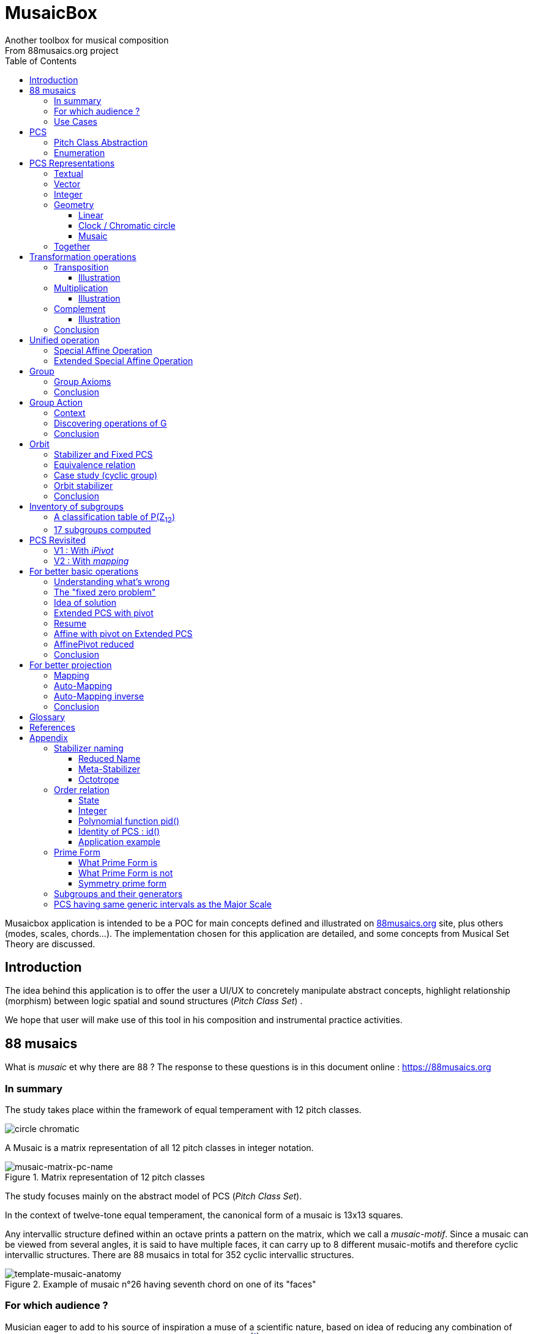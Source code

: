 = MusaicBox
Another toolbox for musical composition
From 88musaics.org project
:description: Musaicbox frontend app
:icons: font
:listing-caption: Listing
:toc: left
:toclevels: 4
// :table-caption!:
:stem:
:docinfo: shared
// nice to extend default css, with docinfo.html file in same directory
// see : https://docs.asciidoctor.org/asciidoctor/latest/html-backend/default-stylesheet/#customize-extend

// :author: Olivier Capuozzo <olivier.capuozzo@gmail.com>
// :url-quickref: https://docs.asciidoctor.org/asciidoc/latest/syntax-quick-reference/

//  for custom css, edit docinfo.html and put,
// into file.adoc, add [.new-class-name] before content asciidoc concerned
// into terminal :
//  asciidoctor -a docinfo=shared Musaicbox.adoc

ifdef::backend-pdf[]
:source-highlighter: rouge
endif::[]
ifndef::backend-pdf[]
:source-highlighter: highlight.js
endif::[]
:imagesdir: ./assets/images

Musaicbox application is intended to be a POC for main concepts defined and illustrated on https://88musaics.org[88musaics.org] site, plus others (modes, scales, chords...). The implementation chosen for this application are detailed, and some concepts from Musical Set Theory are discussed.

== Introduction

The idea behind this application is to offer the user a UI/UX to concretely manipulate abstract concepts, highlight relationship (morphism) between logic spatial and sound structures (_Pitch Class Set_) .

We hope that user will make use of this tool in his composition and instrumental practice activities.


== 88 musaics

What is _musaic_ et why there are 88 ? The response to these questions is in this document online : https://88musaics.org

=== In summary

The study takes place within the framework of equal temperament with 12 pitch classes.

image::cicrleFullV2.png[circle chromatic]

A Musaic is a matrix representation of all 12 pitch classes in integer notation.

.Matrix representation of 12 pitch classes
image::musaic-matrix-pc-name.png[musaic-matrix-pc-name]
//
// Each cell refers to a pitch class in its abstract form, or a pitch, in the more concrete case of a musical instrument.
//
// .Example of space game with scientific notation
// image::musaic-pc-space.png[500, 500]
//
// A musaic is a multifaceted geometric structure composed of four faces, not always distinct from each other. The faces are activated by the operations M1, M5, M7, and M11.

The study focuses mainly on the abstract model of PCS (_Pitch Class Set_).

In the context of twelve-tone equal temperament, the canonical form of a musaic is 13x13 squares.

Any intervallic structure defined within an octave prints a pattern on the matrix, which we call a _musaic-motif_. Since a musaic can be viewed from several angles, it is said to have multiple faces, it can carry up to 8 different musaic-motifs and therefore cyclic intervallic structures. There are 88 musaics in total for 352 cyclic intervallic structures.

.Example of musaic n°26 having seventh chord on one of its "faces"
image::template-musaic-anatomy.png[template-musaic-anatomy]

=== For which audience ?

Musician eager to add to his source of inspiration a muse of a scientific nature, based on idea of reducing any combination of sounds to a set of pitch classes, called _pitch class set_ (PCS).footnote:[provided that they accept the postulate of the decomposition of an octave into 12 "equal parts".]

=== Use Cases

4 entries (four main pages)

* PCS page (with undo/redo.footnote:redo[redo:Back to the future only possible if the past has not been updated])
====
Useful from one PCS, explore modes, possible chords and other PCS in geometrical transformation relationship (with animation), Forte number, invariant class, and more....
[.float-group]
--
[.left]
.17 PCS LT in Cyclic Prime Form
image::pcs-page.png["PCS page example" float="left",align="center"]
--

====

* ZnExplorer page
====
Explore orbits resulting of various group action.

A good illustration of mathematics concepts.

Example : Get Limited Transposition PCS in Cyclic Prime Form : Select only `M1` operation and click on button with label :  _Show orbits (352) grouped by Stabilizer signature_. On 352 PCS representatives, 335 are 12 uniques transposed, 17 are less than 12 (called PCS in Limited Transposition)
[.float-group]
--
[.left]
.17 PCS LT in Cyclic Prime Form
image::PCS-LT-17.png["17 PCS LT in Cyclic Prime Form" float="left",align="center"]
--

====

* 88 musaics page
====

Explore musaics shearing same meta-stabilizer.footnote:[A stabilizing operation is a transformation operation which conserve intervallic structure], having same *octotropes* (partition) and search musaic that include a PCS given (search form on top right menu)

[.float-group]
--
[.left]
.Example page 88 musaics
image::page88musaics.png["page 88 musaics" float="left",align="center"]
--



[.float-group]
--
[.left]
.Octotrope, a geometric figure for meta-stabilizer classes
image::octotrope.png["Octotrope def" float="left",align="center"]
--

Example : There is 6 musaics which are invariant by complement operation (a stabilizer) : Select only `CM1` operation (C for _complement_ M1 for _neutral multiplication operation_). Set of these 6 musaics is partitioned by 3 octotropes (meta-stabilizer classes) : `M1,M5,CM1,CM5`, `M1,M11,CM1,CM11` and `M1,M5,M7,M11,CM1,CM5,CM7,CM11`

image:octotrope-cm1.png[]

Push selection musaics to "Whiteboard" page (right click), or explore one musaic into "PCS" page.

[.float-group]
--
[.left]
.Musaics invariant by CM1 pushed on Whiteboard page
image::6MusaicsInvariantByCplt.png["6 musaics invariant by Cplt" float="left",align="center"]
--


====

* whiteboard page (with Undo/Redo.footnote:redo[] and Copy/Cut/Paste)
====

Organize PCS in various representations on 2D surface.

Give the musician the ability to add text, organize PCS (multiple selection, position, representation, zoom, …), save page content to a file and restore content from a local file.

[.float-group]
--
[.left]
.Example Whiteboard page 1
image::pageWhiteboard1.png["Example Whiteboard page 1" float="left",align="center"]
--

[.float-group]
--
[.left]
.Example Whiteboard page 2
image::pageWhiteboard2.png["Example Whiteboard page 2" float="left",align="center"]
--



====

== PCS

=== Pitch Class Abstraction

In equal-tempered music, any musical fragment can be reduced to a combination of pitch classes, whether that fragment is melodic (horizontal) or harmonic (vertical).

* Equivalence of pitch classes

image:equiv-pc.png[equiv pitch class]

* Enharmonic equivalence

image:equiv-enhar.png[equiv enharmonic]

* Without reference to rythme

image:equic-repet.png[equiv]

* Insensitive to the order and repetitions of notes within the fragment, whether melodic or harmonic...

image:equiv-hv.png[equiv pitch class]

If we make the pitch class of C correspond to the class modulo 12 named stem:[bar 0], pitch class C# by stem:[bar 1] , … , and so on up to B by the pitch class number stem:[bar 11].

* stem:[bar 0] is the pitch class that represents all C's, and their enharmonics (B#, Dbb, ...) all octaves combined.

* stem:[bar 1] represents all C#'s, and their enharmonics (B##, Db, ...) in any octave.

etc.

The resulting set of pitch classes is: stem:[Z//12Z] or stem:[Z_12]

stem:[Z_12 = {bar 0, bar 1, bar 2, bar 3, bar 4, bar 5, bar 6, bar 7, bar 8, bar 9, bar 10, bar 11 } ]

[NOTE]
====
It is customary, *for convenience*, *not* to use the barred notation for pitch classes, i.e.  stem:[0] instead of {nbsp} stem:[bar 0]

=> This way of doing things will have unsuspected repercussion... this problem is studied later in this document.
====

We can easily establish a correspondence between the set of integers modulo 12 and the set of pitch classes name (without bar).

This is the logic established by the Musical Set Theory and its leading authors such as <<Forte>> and <<Rahn>>.

So, there are *12 pitch classes*, represented in integer notation by number *from 0 to 11*.

TIP: We also find 10 and 11 noted A, B or T, E (for ten and eleven). The idea is to avoid having 2 symbols (1 and 0 or 1).


// image::cicrleFullV2.png[]

=== Enumeration

With set of 12 elements stem:[E = {0,1,2,3,4,5,6,7,8,9,10,11}]

The set of all subsets of stem:[E] is called https://en.wikipedia.org/wiki/Power_set[powerset], denoted stem:[P(E)], and has stem:[2^12] = 4096 elements (subsets).

In the context of Musical Set Theory, a subset, element of stem:[P(E)], is called *PCS*, for _Pitch Class Set_.

Is there 2^12^ = *4096 pcs*, from empty set `{}` to ful set `{0,1,2,3,4,5,6,7,8,9,10,11}` passing by all possible ordered pcs configurations as `{}`, `{0}`, `{1}`, ..., `{0,4,7}`, `{1,5,7}`,... , etc

4096 pcs can be ordered by their number of pitch classes (cardinality).

* Empty set : 1 pcs (with no pitch class)
* Monad set : 12 pcs (seen in the circle)
* Dyad set  : 66 pcs
* Triad     : 220 pcs (among them, the 12 major triads)
* ...
* Full set : 1 pcs (chromatic set)

Their distribution by cardinality is given by line 12 of Pascal's triangle below.

.Pascal's triangle
image::pascal-triangle-12.png[pascal-triangle-12,width=50%,height=50%]

This classification is not very practical for us, because it is semantically poor (based on the cardinality of PCS).

One of the major goals of the application is to refine the
classifications.

But before that, it seems useful to focus on the different representations of a PCS.

== PCS Representations

A _Pitch Set Class_ (PCS, or pcs) may have multiple representations.

=== Textual

A PCS is, by definition, an unordered set of PC, even if, in practice, by convention, we always present them textually ordered, in ascending order, named _Normal Order_ (see <<_glossary>>)

Let's take the PCS [0, 4, 7], C, E and G. Formally the textual representations below are all equal.

image::set-047-repr.png[_0_4_7_set_repr]

Example for C,E,G :  `[0,4,7]` or `[0 4 7]` (without comma)

=== Vector

It is a binary representation of a pcs, by a |E|-dimensional vector.

Example for [0 4 7]  (C major):  `[*1*,0,0,0,*1*,0,0,*1*,0,0,0,0]`  (ordered list of 12 binary values) :

image:vector-047.png[]

This vector, of _n_-dimension, is constructed by placing `1` at the index corresponding to each pitch class present in the pcs studied, and `0` at the index of the others. By convention, the index  corresponds to the pitch class name (which turns out to be very practical for algorithms).

To convert a PCS to a binary vector, we define a bijective function named _pcsToVector_.

====
[.text-center]
--
*_pcsToVector_*

stem:[P(Z_n) -> {0,1}^n] {nbsp}

stem:[tt"pcsToVector(A)" := \[f_A(0), f_A(1),...,f_A(n-1)\] ]

// stem:[tt"toVector(A)" = \[v_0,v_1,...,v_(n-1)\] ] where stem:[v_i = f_A(i)]

where stem:[f_A] (also known as stem:[chi_A]), is the *characteristic function* :

stem:[f_A : Z_n -> {0,1}]

stem:[f_A(bar i) := { (1  if bar i in A), (0  if bar i notin A) :}]
--
====


So, for _n = 12_, any pcs stem:[A] of stem:[P(Z_12)] corresponds a unique vector stem:[v] defined as follows:

stem:[v = \[f_A(bar 0), f_A(bar 1), f_A(bar 2) , f_A(bar 3) , f_A(bar 4) , f_A(bar 5) , f_A(bar 6) , f_A(bar 7) , f_A(bar 8) , f_A(bar 9)  , f_A(bar 10) , f_A(bar 11)\] ]


Example :

toVector (0, 4, 7]) stem:[ = \[ v_0, v_1, v_2 , v_3 , v_4 , v_5 , v_6 , v_7 , v_8 , v_9 , v_10 , v_11\] ]

where stem:[v_i="f"_"(0,4,7)"(bar i)], so we obtain vector stem:[\[1, 0, 0, 0, 1, 0, 0, 1, 0, 0, 0, 0\] ]

IMPORTANT: We can clearly see the use of the name of Pitch Class stem:[bar i] as an index stem:[i] in vector (as stem:[v_i]) We will see that this dual role is subject to caution.

[NOTE]
====
To get complement of a vector representation, we use inverse of characteristic function :
[.text-center]
--
stem:[f_A^"-1" : Z_n -> {0,1}]

stem:[f_A^"-1"(bar i) := 1 - f_A(bar i) ]
--

which transforms stem:[0] to stem:[1], and vice versa, pitch class representation into vector at index stem:[i].
====


The fragment framed below is characterized by the pitch classes set [0, 4, 7].

.Analysis example of a musical fragment.
image::fragment-047.png[]

There is an inverse function _vectorToPcs_  defined by :

[#vector-to-pcs]
====
[.text-center]
--

*_vectorToPcs_*

stem:[ZZ^n -> P(ZZ_n)]

stem:["vectorToPcs(V)" := { bar i | V_i = 1 and 0 <= i < n} ]

NOTE: Note the *dual role* of index _i_ : a position of element in the vector and Pitch Class name, _i_ and stem:[bar i]
--
====
Example of reinterpretation of a vector representation

image::vector-reinterpr-047.png[047-vector-reinterpr]

=== Integer

Yes, we can represent, identify, any PCS by a unique integer. Let's see how.

From binary vector representation, we will do the sum of power of 2, where value is 1 into vector. This algorithm, known as _polynomial function_, which we will call, in the context of this project, _polynomial identifier : pid_.

stem:["pid" : {0,1}^12 -> N]  {nbsp} defined by :

stem:["pid("v")" = sum_(i=0)^(n-1) v_i 2^i ] {nbsp} (so add powers of 2 where stem:[v_i] is non-zero)

[NOTE]
====
Since there exists a function (toVector) which gives the vector image of any PCS, we can also define function _pid_ with this domain of definition  stem:["pid" : P(Z_12) -> N]

====
Example for [0, 4, 7] :  `1 + 16 + 128` = `145`  (decimal value)

[%header,cols="^h,,,,,,,,,,,,,"]
.Examples of Polynomial Identifier (first row is power of 2)
|===
|PCS|1| 2| 4| 8| 16| 32| 64| 128| 252| 512| 1024| 2048| _pid_
|[0,4,7]|*1*|0|0|0|*1*|0|0|*1*|0|0|0|0|
|_pid_|*1*|0|0|0|*16*|0|0|*128*|0|0|0|0|*_145_*
||||||||||||||
|[0,3,7]|*1*|0|0|*1*|0|0|0|*1*|0|0|0|0|
|_pid_  |*1*|0|0|*8*|0|0|0|*128*|0|0|0|0|*_137_*
|===

Examples :

 pid('[]') = 0 (empty set)
 pid('[0,1,2,3,4,5,6,7,8,9,10,11]') = 4095 (chromatic set)
 pid('[1,3,5,7,9,11]') = 2730 (whole tone scale)

NOTE: As each pcs into the 4096 is unique, each of these pcs has a unique integer value by polynomial function.

=== Geometry
Example with pcs [0,4,7]

==== Linear

&#9632;&#9633;&#9633;&#9633;&#9632;&#9633;&#9633;&#9632;&#9633;&#9633;&#9633;&#9633;

[#_clock_chromatic_circle]
==== Clock / Chromatic circle

Optional with polygon inscribed.

[.float-group]
--
image::pcs-047.png["_0_4_7_clock-names",float="left",align="center"]
image::clock-047.png["_0_4_7_clock",float="left",align="center" ]
--

Polygon inscribed into circle denote the cyclic intervallic structure of the PCS.

Other example, a minor 7 and its intervallic structure (3, 4, 3, 2) :

image:minor7-circle-is.png[minor7-circle-is]

TIP: Sum of intervals into intervallic structure is always _n_. For pcs : [0 4 7] this is (4, 3, 5)

==== Musaic

A musaic is, by default, based on a 2D geometric structure.

////

// not the good place for this hypothesis !

TIP: (simple hypothesis) We think that the dimension (2D) is deduced from _n_. This would be the number of generators of all prime numbers with _n_, whose number is always even (for all _n_ > 2). Number of primes with _n_ is known as stem:[phi(n)], so for _n_ = 12, stem:[(phi(12)) /2 = 2 ], therefore 2D structure.
////


Musaic is instance of a dual interval space <<DIS>>, as two-dimensional array of pitches where “rows” are separated by the same interval and the “columns” by an other but also same (non-zero) interval (regular interface).

By default, we take as intervals step the "generator prime form" of _n_, these are those in the first half of the prime integers with n. For n=12 these are 1 and 5 from [`*1*, *5*, n-5, n-1`].

[NOTE]
====
Wy take prime form with n ?

Because, each of them is a n-step generator, they guarantee to traverse the structure in its entirety, while preserving the _n_-specific characteristics (notably the invariants). They also guarantee the cardinality of PCS.

====

.Example of musaic representation of [0 4 7]
[.float-group]
--
image::musaic-047-names.png["_0_4_7_musaic-names",float="left",align="center"]
image::musaic-047.png["_0_4_7_musaic",float="left",align="center" ]
--

[NOTE]
====
There are many others types of representation, such as Thor, Tonnetz and others <<DIS>> with one interval step not in prime...

Examples : DIS(y,x) where y is row interval and x is column interval. Violin is DIS(1,7), guitar in P4 Tuning is DIS(1,5), Tonnetz is DIS(4, 7), etc.
====

// NOTE: Instrument in DIS(x,y) are in _regular interface_ family.

=== Together

All PCS representations are interchangeable by bijective connections (one-to-one relationship).

.Example with Set, Integer, Vector, musaic, clock and score notation.
[.float-group]
--
image::together-representation-fleches.png["together-representation-fleches",float="left",align="center"]
--

== Transformation operations

Here we are interested in transformation operations that transform any PCS into other PCS, i.e. : stem:[P(E) -> P(E)].

[TIP]
====
PCS are elements stem:[P(E)]. So writing stem:[P(E) -> P(E)] means that transformation operations take a pcs and return a pcs.
====

We will retain the following operations:

• *Transposition* (**T**), which geometrically corresponds to a translation in the plane and musically to the transposition of a given step
• *Multiplication* (**M**) by a prime number with cardinal of E, which geometrically corresponds to a half-rotation around an axis, and musically corresponds to a "symmetry". Inversion est given by multiplication by _n-1_, so 11 when n=12.
• *Complementation* (**C**), which geometrically and musically corresponds to a complementarity.

From Musical Set Theory, these algebraic definitions provide a precise framework for analyzing the relationships between sets of pitch classes in atonal and post-tonal music.

We present these transformation operations below.

=== Transposition

Operation name is {nbsp} stem:[T_k]

====

[.text-center]
--

*Transposition*

stem:[T_k  :  P(E) xx NN -> P(E)]

{nbsp} stem:[T_k(A) := {\  (x + k) mod |E| \ },  forall   x in A]
--

====

//Operation is {nbsp}   stem:[T_k  :  P(E) -> P(E)]

//defined by {nbsp} stem:[T_k(A) = {\  (x + k) mod |E| \ },  forall   x in A]

Motivation: Allows us to establish an equivalence relationship "up to transposition" - an equivalence unanimously recognized in the musical field.

Examples when stem:[E = {0, 1, ..., 11}]  (cardinal of stem:[E\ is\ |E| = 12])

* Example1 : {nbsp} stem:[T_1("["0 4 7\]) ->"["1 5 8\]] {nbsp} (C Maj -> C# Maj)

* Example2 : {nbsp} stem:[T_5("["0 4 7\]) -> "["0 5 9\]] {nbsp} (C Maj -> F Maj - [5 9 12] = [5 9 0] = [0 5 9])

* Example3 : {nbsp} stem:[T_0("["0 4 7\]) ->"["0 4 7\]] {nbsp} (neutral operation)

==== Illustration

* Example1 : {nbsp} stem:[T_1("["0 4 7\]) ->"["1 5 8\]] {nbsp} (C Maj -> C# Maj)

image::T1-047.png[T1-047]

.Transformations by PCS page
image::Transf-047.png[Transf-047 ops UI]

.[0 4 7]
image:T1-047-Mus.png[T1-047 Musaic]

.[1 5 8] after click on T right
image:T1-158-Mus.png[T1-158 Musaic]



=== Multiplication

Operation name is {nbsp} stem:[M_a]

====

[.text-center]
--

*Multiplication*

// stem:[ul "Multiplication"]

stem:[M_a  :  P(E) xx NN -> P(E)]

stem:[M_a(A) := {\ (a * x) mod |E| \ },  forall   x in A]

_Where a is prime with |E|, and stem:[*] is multiplication operator_.
--
====

// defined by {nbsp} stem:[M_a(A) = {\ (x * a) mod |E| \ },  forall   x in A]


Motivation: allows to establish an equivalence relation "up to a symmetry", *including inversion and other substitutions.*

Examples when stem:[E = {0, 1, ..., 11}]  (cardinal of stem:[E\ is\ |E| = 12])

* Example M11 : {nbsp} stem:[M_11("[0 4 7\]") ->"[0 5 8\]"] {nbsp} (C Maj -> Fm/5th - *inversion*)

* Example M5 : {nbsp} stem:[M_5("[0 4 7\]") ->"[0 8 11\]"] (*M5 substitution*){nbsp}

* Example M7 : {nbsp} stem:[M_7("[0 4 7\]") ->"[0 1 4\]"] {nbsp}(*M7 substitution*)

* Example id : {nbsp} stem:[M_1("[0 4 7\]") ->"[0 4 7\]"] {nbsp} (*neutral operation*)

==== Illustration

* Example M11 : {nbsp} stem:[M_11("[0 4 7\]") ->"[0 5 8\]"] {nbsp} (C Maj -> Fm/5th - *inversion*)

.[0 4 7] M11 -> [0 5 8]
image:M11-047.png[M11-047]

.[0 4 7] M11 -> [0 5 8] (Musaics with reversed motif)
image:M11-047-Mus.png[M11-047 Musaic]


* Example M5 : {nbsp} stem:[M_5("[0 4 7\]") ->"[0 8 11\]"] (*M5 substitution*){nbsp}

.[0 4 7] M5 -> [0 8 11]
image:M5-047.png[M5-047]

.[0 4 7] M5 -> [0 8 11] (Musaics with reversed motif)
image:M5-047-Mus.png[M5-047 Musaic]

* Example M7 : {nbsp} stem:[M_7("[0 4 7\]") ->"[0 1 4\]"] {nbsp}(*M7 substitution*)


.[0 4 7] M5 -> [0 1 4]
image:M7-047.png[M7-047]

.[0 4 7] M5 -> [0 1 4] (Musaics with reversed motif)
image:M7-047-Mus.png[M7-047 Musaic]


=== Complement

Operation name is {nbsp} stem:[C]

====

[.text-center]
--

*Complement*

stem:[C : P(E) -> P(E)]

stem:[C(A) := A^c = E\  \\ A = { x in E | x notin A }]
--

====

Motivation: “up to the complement” equivalence

Particularly because we have the equality : stem:[Stab(Orbit(A)) = Stab(Orbit(A^c))] (Property studied later in this document)

Examples when stem:[E = {0, 1, ..., 11}],  cardinal of stem:[E\ is\ |E| = 12].

* Example1 : {nbsp}  stem:[C("[0 2 4 5 7 9 11\]") ->"[1 3 6 8 10 \]"] {nbsp} Major scale to Pentatonic scale
* Example2 : {nbsp}  stem:[C("[0 2 4 6 8 10\]") ->"[1 3 5 7 9 11\]"] {nbsp} Whole tone scale to Whole tone scale

==== Illustration

* Example1 : {nbsp}  stem:[C("[0 2 4 5 7 9 11\]") ->"[1 3 6 8 10 \]"] {nbsp} Major scale to Pentatonic scale


.Major scale  -> Pentatonic scale
image:Cplt-MajorScale.png[Cplt-MajorScale]

.[0 2 4 5 7 9 11] Complement -> [1 3 6 8 10] (Musaics complemented motif)
image:Cplt-MajorScale-Mus.png[Cplt-MajorScale Musaic]


=== Conclusion

We have just defined 3 primitive operations which are _Transposition_, _Multiplication_ and _Complementarity_.

Let's see how to use them in a Group structure.

== Unified operation

We will now combine our these three primitive operations (C, M and T)  into one single operation with the aim of creating a group.

=== Special Affine Operation

Multiplication and Transposition may be grouped into one special affine operation stem:[ (ax + k)] that operates on stem:[P(E)].

Operation name will be represented by  stem:[M_aT_k] (_M_~a~  for multiplication by _a_ and _T_~k~ for transposition by a step of _k_).

====
[.text-center]
--
*Special Affine Operation*

stem:[M_aT_k  :  P(E) xx NN xx NN -> P(E)]

stem:[M_aT_k(A) := {\ (ax + k) mod |E| \ },  forall  x in A]

_Where *a* is prime with |E| (and *k* a step of transposition)_
--
====

Examples when stem:[E = {0, 1, ..., 11}]  (cardinal of stem:[E\ is\ |E| = 12])

. Example M1-T5 : {nbsp} stem:[M_1T_5("[0 4 7\]") -> "[5 9 12\]"] so  stem:["[0 5 9\]"] Transposition of 5 halftones (T5)
. Example M11-T0 : {nbsp} stem:[M_11T_0("[0 4 7\]") ->"[0 5 8\]"] {nbsp} (C Maj -> Fm/5th - Multiplication only - M11 is inversion)

. Example M1-T0 : {nbsp} stem:[M_1T_0("[0 4 7\]") -> "[0 4 7\]"] {nbsp} (neutral op)

. Example M5-T5 : {nbsp} stem:[M_5T_5("[0 4 7\]") -> "[1 4 5\]"] {nbsp} Multiplication and Transposition

=== Extended Special Affine Operation

If we add the complementarity operation to the special affine function, we obtain the following operation: *stem:[c * (ax + k)]* that operates on stem:[P(E)]. It is with this unified operation that we will work.

Operation name is {nbsp} stem:[C_cM_aT_k]

====
[.text-center]
--

*Extended Special Affine Operation*

stem:[ "C"_cM_aT_k : P(E) xx {false, true} xx NN xx NN -> P(E) ]

stem:["C"_cM_aT_k(A) := { ({\ (ax + k) mod |E| \ }  forall x in A \ \ \ \ \ \ \ \  if c = false), (E\ \\ \ {\ (ax + k) mod |E| \ }  forall x in A \  if c = true) :}]
--

or, if we use the special affine operation seen previously :
[.text-center]
--
stem:["C"_cM_aT_k(A) := { (M_aT_k(A) \ \ \ \ \ \ \ if c = false), (E\  \\ \ M_aT_k(A)  if c = true) :}]
--

====

[CAUTION]
====
In practice, we will not mention C when its value is stem:[false], so these writings are synonymous :

stem:[C_"false"M_aT_k] , will be denoted by *MA-TK*

stem:[C_"true"M_aT_k] , will be denoted by *CMA-TK*
====

Examples when stem:[E = {0, 1, ..., 11}]  (cardinal of stem:[E\ is\ |E| = 12]) :

* *M1-T0* {nbsp}:{nbsp}  stem:[C_"false"M_1T_0("[0 4 7\]") -> "[0 4 7\]"] {nbsp} (neutral op)

* *M1-T1* {nbsp}:{nbsp} stem:[C_"false"M_1T_1("[0 4 7\]") -> "[1 5 8\]"] {nbsp} (transposition of 1 halftone only)

* *M5-T0* {nbsp}:{nbsp} stem:[C_"false"M_5T_0("[0 4 7\]") -> "[0 8 11\]"] {nbsp} (M5 only)

* *CM5-T4* {nbsp}:{nbsp} stem:[C_"true"M_5T_4("[0 4 7\]") -> "[1 2 5 6 7 8 9 10 11\]"] {nbsp} (M5,  T4 and Complement)

* *CM1-T1* {nbsp}:{nbsp} stem:[C_"true"M_1T_1("[0 2 4 6 8 10\]") -> "[0 2 4 6 8 10\]"] {nbsp} (T1 and Complement)

* *CM1-T0* {nbsp}:{nbsp} stem:[C_"true"M_1T_0("[0 3 6 9\]") -> "[1 2 4 5 7 8 10 11\]"] {nbsp} (Complement only : Dim7 -> Dim scale)

// * *CM1-T0* {nbsp}:{nbsp} stem:[C_"true"M_1T_0("[0 2 4 5 7 9 11\]") -> "[1 3 6 8 10\]"] {nbsp} (complement only)


etc.

NOTE: Extended Special Affine Operation is called _MusaicOperation_ into MusaicBox project.

== Group

To define a group, we need to have:

* a transformation operation (we have it, it is _MusaicOperation_) =  stem:[c * (ax + k)].

* a function composition stem:[@] that we define as : stem:[(c,a,k) @ (c',a',k') = ] ( stem:[underbrace(bb "c ⊕ c'")_("part to check"), underbrace(aa', ak' + k)_(@ " Affine")])

This function composition stem:[@], extend function composition of special Affine group, where stem:[a and a'] is prime with stem:[n] and stem:[oplus] the logical operator XOR.


=== Group Axioms

Let us check that the function composition stem:[@] satisfies four expected properties (group axioms)

* *Law of composition*

For all _g_ and _g'_ operations of _G_, the result stem:[(g @ g')] is also an operation in _G_.

stem:[forall g, g' in G, (g @ g') in G]

If we take stem:[g = (c,a,k)] and stem:[g' = (c',a',k')] then stem:[g @ g' = ] (  stem:[underbrace(bb "c ⊕ c'")_(in {true,false}), underbrace(aa', ak' + k)_("Special Affine Op")])

Since stem:[a] and stem:[a'] are prime with stem:[n], stem:[(aa' mod n) = 1] which is also prime with n.

Therefore stem:[(g∘g') in G]

* *Associative*

stem:[forall (a,b,c) in G, (a @ b) @ c = a @ (b @ c)]

This is true for stem:[(aa', ak' + k)] (law of composition of affine group)

It remains to elucidate the case of the XOR operation.

stem:[forall (a,b,c) in {0, 1}^3, (a oplus b) oplus c = a oplus (b oplus c)]

|===
|a|b|c|stem:[(a oplus b)]|stem:[(b oplus c)]|stem:[(a oplus b) oplus c]|stem:[a oplus (b oplus c)]

|0
|0
|0
|0
|0
|#0#
|#0#

|0
|0
|1
|0
|1
|#1#
|#1#

|0
|1
|0
|1
|1
|#1#
|#1#

|0
|1
|1
|1
|0
|#0#
|#0#

|1
|0
|0
|1
|0
|#1#
|#1#

|1
|0
|1
|1
|1
|#0#
|#0#

|1
|1
|0
|0
|1
|#0#
|#0#

|1
|1
|1
|0
|0
|#1#
|#1#

|===

We have shown that the XOR operator is associative, because for all combinations of _a_, _b_, _c_, the two expressions stem:[(a oplus b) oplus c] and stem:[a oplus (b oplus c)] always give the same result.

We can therefore say that stem:[( c oplus c', aa', ak' + k)] is *associative*.

* *Neutral element*

There exists an element stem:[e in G]{nbsp} such that, for every stem:[g] in stem:[G] one has {nbsp} stem:[e @ g = g] {nbsp} and {nbsp} stem:[g @ e = g].

This neutral element is :  stem:[(c, a, k) |-> (false, 1, 0) ] {nbsp} denoted by {nbsp} *M1-T0*

stem:[e @ g = g] {nbsp} : {nbsp} stem:[(false, 1, 0) @ (c',a',k')  = ( false oplus c' ,a', k')]

and

stem:[g ⋅ e = g] {nbsp} : {nbsp} stem:[(c,a,k) @ (false, 1, 0) = ( c oplus false, a, k)]


In its affine part, M1-T0, neutral operation use neutral values (1 for multiplication and 0 for addition). Let's see for stem:[oplus] if stem:[ (false oplus x) = (x oplus false) = x], whatever stem:[x] ?

|===
|{nbsp}stem:[x]|stem:[false] (fixed) |stem:[(x oplus false)] {nbsp} (or stem:[(false oplus x)] )

|#false#
|false
|#false#

|#true#
|false
|#true#

|===

Thus, by setting c' to false we ensure that c will stay the same  (stem:[AA c in {true, false}, (c oplus false) = c]).

Therefore, we can say that stem:[(false, 1, 0)] is *the neutral element* of stem:[G].

* *Symmetry element (inverse)*

There exists an element stem:[e in G]{nbsp} such that, stem:[ AA a in G, EE b in G ->  a @ b = b @ a = e], where stem:[e] is neutral element (other name for *identity element*)

so stem:[AA (c,a,k),  EE (c',a',k') => ( c oplus c', aa', ak' + k) =  (false, 1, 0)]

We must therefore determine stem:[(c',a',k')] which satisfies the equation :

[.text-center]
stem:[(c oplus c', aa', ak' + k) = (false, 1, 0)]

Solution : stem:[(c', a', k') = (c , a , -k * a^-1)]

Because :

* stem:[ c oplus c = false, AA c in {true, false}]

* stem:[aa = 1] because stem:[(a^2 mod n) = 1,  AA a " prime with " n]

* stem:[ (-k * a^-1) (mod n)] {nbsp} is value of stem:[k'] which solves the equation stem:[ak' + k = 0] {nbsp} ( _a_^-1^ is the modular inverse of _a_)

Examples with stem:[n = 12] : {nbsp} (reminder : M1-T0 is stem:[C_"c=false"M_"a=1"T_"k=0"])

* M1-T0 stem:[@] *M1-T0* = M1-T0  {nbsp} (stem:[e . e = e])
* *M1-T7* stem:[@] M1-T5 = M1-T0
* M1-T5 stem:[@] *M1-T7* = M1-T0
* M5-T5 stem:[@] *M5-T11* = M1-T0
* CM5-T5 stem:[@] *CM5-T11* = M1-T0

etc.

We can therefore say that stem:[(c , a , -k * a^-1)] is *the symmetric element* of any stem:[(c,a,k) in G].

=== Conclusion

We have defined an extended special affine group stem:[G] with complementarity  , from unified operation stem:[c * (ax + k)] intended to act on stem:[P(ZZ_n)] defined by :

* Its elements are triplets stem:[(c, a, k)] , in reference to extend special operation :  stem:[c * (ax + k)]

* Function composition (stem:[@])  is stem:[(c,a,k) @ (c',a',k') = (c oplus c', aa', ak' + k)]

where stem:[n>2], stem:[a] prime with stem:[n] and stem:[c in {true, false}]



// https://fr.wikipedia.org/wiki/Action_de_groupe_(math%C3%A9matiques)[]


== Group Action

Consider the action of stem:[G] on set stem:[P(E)], with stem:[E = ZZ "/" nZZ = ZZ_n] and stem:[P(E)], a set of stem:[2^|E| = 2^n].

Let us now consider stem:[E = ZZ_12] = {0,1,2,3,4,5,6,7,8,9,10,11}, the twelve pitch classes.

stem:[P(E)] is set of stem:[2^|E| = 2^12 = bb 4096] *PCS elements* (4096 subsets of _E_)

=== Context

https://88musaics.org/[88musaics project] presents different operations, when n = 12, as *geometrical transformations by rotation of half a turn*. M5 is left diagonal and M7 is right diagonal transformation, M11 (inversion) around central point, M1 is neutral operation anc C is a change of perspective of point of view (or permutation of color).

Into Musaicbox application project (https://musaicbox.org/) , primitives operations are implemented by permutations of values into vector representation of PCS, i.e. stem:[ NN^n -> NN^n].

.Example of different points of view of basics transformation operations
image::diff-4operations.png[diff-4operations]

For transformations by multiplication, see also : https://en.wikipedia.org/wiki/Multiplication_(music)[wikipedia multiplication and music]

The complementarity operation is also the object of great attention in musical set theory (<<Forte>>).

=== Discovering operations of G

The composition function stem:[@] allows us to determine all instances of MusaicOperation (stem:[C_cM_aT_k]) whe stem:[G] acts on stem:[P(ZZ_12)]. For this we will use the algorithmic structure of Cayley table.

To begin with, we can focus on a few operations that will allow us to generate all possible transformation operations in stem:["T0"], i.e. stem:[C_cM_aT_0]. Several configurations of generating operations are possible, all of which lead to the same result. For now, we will arbitrarily take :  *{M1-T0, CM1-T0, M5-T0, M7-T0}*.

[cols="^h,,,,"]
.First step to discover operations
|===
|{nbsp} stem:[@] |M1-T0 |CM1-T0 |M5-T0 |M7-T0

|M1-T0
|M1-T0
|CM1-T0
|M5-T0
|M7-T0

|CM1-T0
|CM1-T0
|M1-T0
|#CM5-T0#
|#CM7-T0#

|M5-T0
|M5-T0
|#CM5-T0#
|M1-T0
|#M11-T0#

|M7-T0
|M7-T0
|#CM7-T0#
|#M11-T0#
|M1-T0

|===

As we can see, three new operations are discovered (*M11-T0*, *CM5-T0* and *CM7-T0*), we add them to the table structure (M11, CM5 and CM7), perform the calculations and repeat this process until no new operations are discovered, which gives, in fine:

[cols="^h,,,,,,,,"]
.All operations in T-0, but suffix -T0 is omitted (id = M1-T0)
|===
|{nbsp} stem:[@]|Id|M5|M7|M11|CM1|CM5|CM7|CM11

|Id
|[.klein1]#*Id*#
|[.klein1]#M5#
|[.klein1]#M7#
|[.klein1]#M11#
|[.klein2]#CM1#
|[.klein2]#CM5#
|[.klein2]#CM7#
|[.klein2]#CM11#

|M5
|[.klein1]#M5#
|[.klein1]#*Id*#
|[.klein1]#M11#
|[.klein1]#M7#
|[.klein2]#CM5#
|[.klein2]#CM1#
|[.klein2]#CM11#
|[.klein2]#CM7#

|M7
|[.klein1]#M7#
|[.klein1]#M11#
|[.klein1]#*Id*#
|[.klein1]#M5#
|[.klein2]#CM7#
|[.klein2]#CM11#
|[.klein2]#CM1#
|[.klein2]#CM5#

|M11
|[.klein1]#M11#
|[.klein1]#M7#
|[.klein1]#M5#
|[.klein1]#*Id*#
|[.klein2]#CM11#
|[.klein2]#CM7#
|[.klein2]#CM5#
|[.klein2]#CM1#

|CM1
|[.klein2]#CM1#
|[.klein2]#CM5#
|[.klein2]#CM7#
|[.klein2]#CM11#
|[.klein1]#*Id*#
|[.klein1]#M5#
|[.klein1]#M7#
|[.klein1]#M11#

|CM5
|[.klein2]#CM5#
|[.klein2]#CM1#
|[.klein2]#CM11#
|[.klein2]#CM7#
|[.klein1]#M5#
|[.klein1]#*Id*#
|[.klein1]#M11#
|[.klein1]#M7#

|CM7
|[.klein2]#CM7#
|[.klein2]#CM11#
|[.klein2]#CM1#
|[.klein2]#CM5#
|[.klein1]#M7#
|[.klein1]#M11#
|[.klein1]#*Id*#
|[.klein1]#M5#


|CM11
|[.klein2]#CM11#
|[.klein2]#CM7#
|[.klein2]#CM5#
|[.klein2]#CM1#
|[.klein1]#M11#
|[.klein1]#M7#
|[.klein1]#M5#
|[.klein1]#*Id*#

|===

We note that no other element of the group is generated (no new transformation operation). So the first inventory, without transposition, gives *8 operations* :

[.text-center]
{ *M1, M5, M7, M11, CM1, CM5, CM7, CM11* }

TIP: We can observe the highlighting of symmetries, and a https://en.wikipedia.org/wiki/Klein_four-group[klein four-groups] (first square).

By composing each of these operations with the 12 possible transposition steps, we obtain *96* operations in the group.

[.text-center]
|{ T0, T1, ..., T11 }| x |{ M1, M5, M7, M11, CM1, CM5, CM7, CM11 }| = 12 x 8 = *96 operations*


In fact, number of operations in stem:[G] when it act on stem:[ZZ_n , n > 2], depends on stem:[n], and its formula is :

[.text-center]
====
*Formula cardinal of G*

stem:[ |G| = 2n * phi(n)].

Where stem:[phi] is Euler's function.

Example with n=12 => stem:[ |G| = 2 xx 12 xx 4 = 96]
====


=== Conclusion

We have seen that when the group stem:[G] acts on stem:[P(ZZ_12)], stem:[G] is composed of  *96* elements (operations)

When stem:[G] acts on  stem:[ZZ_12]  ,  stem:[G] = stem:[{ C_cM_a"-"T_k],
where stem:[c in {true, false}, a in { 1, 5, 7, 11 } and k in { 0, 1, ..., 11  } }]

stem:[G = { "M1-T0", "M1-T1",..., "CM1-T0", ..., "CM11-T10", "CM11-T11"}]


It is thanks to this group that we will be able to partition our 4096 PCS into remarkable subsets by action of this group on stem:[ZZ_12].


== Orbit

The orbit of an element stem:[pcs] of stem:[P(E)] is a set that gathers all the possible images of stem:[pcs] under action of stem:[G]. It is denoted stem:[G"⋅"pcs]


stem:[G"⋅"pcs = ]{stem:[underbrace(g cdot pcs)_(in P(E)) \  | g in G] },  a subset of stem:[P(E)]

Examples :

[example]
====
* Orbit of [0 2 4 6 8 10] is a set of PCS denoted by stem:[G cdot A], where stem:[A] = [0 2 4 6 8 10].
 +
stem:[G cdot "[0 2 4 6 8 10\]"] = stem:[{"[0 2 4 6 8 10\], [1 3 5 7 9 11\]"}]
 +
(a set of 2 PCS - whole tone scales - musaic n°88)

====

[example]
====
* stem:[G cdot "[0 2 4 5 7 9 11\]"] = stem:[{"[0 2 5 7 10\], ...,  [0 2 4 5 7 9 11\]"}]
 +
(a set of 48 PCS - musaic n°38)

====


[example]
====
* stem:[G cdot "[0 3 6 9\]"] = stem:[{"[0 3 6 9\], [1 4 7 10\], ...,  [0 1 3 4 6 7 9 10\]"}]
 +
(a set of 6 PCS - diminished 7th and "Messiaen Mod 2" scales - musaic n°37)

====




//
// We know (88musaics.org) that such a group action generates  *88 orbits*. However, we think it is more didactic to focus first on a smaller group, a subgroup of stem:[G].
//
// [NOTE]
// ====
// Later we will make an inventory of the possible subgroups of stem:[G] (we work with a finite set, which makes our work easier)
// ====


[#_stabilizer_and_fixed_pcs]
=== Stabilizer and Fixed PCS

PCS are fixed (i.e. unmodified, invariant) under action of one or more transformation operations of stem:[G], which contains 96.

For examples :

* Any pcs is fixed (stabilized) by `M0-T1` (id operation)
* Pcs [0 2 3 5 7 9 10] (dorian mode) is fixed by `M1-T0 M11-T0` (id and inverse)
* Pcs [0 4 8] (Augmented Triad) is fixed :
** in cyclic group, by `M1-T0 M1-T4 M1-T8` (limited transposition)
** in dihedral group by `M1-T0 M11-T0 M1-T4 M11-T4 M1-T8 M11-T8`
** in affine group by `M1-T0 M5-T0 M7-T0 M11-T0 M1-T4 M5-T4 M7-T4 M11-T4 M1-T8 M5-T8 M7-T8 M11-T8`


Operations in stem:[G] which do not transform some of its elements (it fixes them) are called _stabilizer_. Such operation in _G_ fix the concerned PCS in P(E)

====
[.text-center]
--
*Stabilizer*

A *stabilizer* of stem:[ "pcs" in P(E)] is a *subset* of stem:[G], denoted *_G~pcs~_*, having all its elements fixing stem:[pcs]

stem:[G_bb"pcs" := {g in G | g cdot pcs = pcs }]
--
====


Inversely,

====
[.text-center]
--
*Fixed Pcs*

stem:[Fixed_H] is the set of elements of stem:[P(E)] invariants under action of   stem:[H subseteq G]

stem:[Fixed_H := {pcs in P(E) | g cdot pcs = pcs, AA g in H}]

--
====

// stem:[Fixed_H := {A in P(E) | g cdot A = A, AA g in H}]

By correlation, the cardinality of an orbit is linked to the number of its stabilizers. Indeed, the more stabilizers an orbit has, the fewer elements the orbit has. This is the subject of a theorem known as https://en.wikipedia.org/wiki/Group_action#Orbit-stabilizer_theorem[orbit-stabilizer] :

Cardinality of an orbit stem:[G cdot pcs], is given by cardinality of group stem:[G] divided by number of stabilizers of stem:[pcs] :

stem:[|G"⋅"pcs| = (|G|) / (|G_(pcs)|)]

// stem:[|G"⋅"A| = (|G|) / (|G_A|)]

Knowing cardinality of one  orbit (stem:[|G"⋅"pcs|]), we can calculate the number of its stabilizers stem:[|G_(pcs)| = (|G|) / (|G"⋅"pcs|)].

From the 3 examples given previously :

* whole tone scales has 96/2 = 48 stabilizers
* major diatonic scale has 96/48 = 2 stabilizers :
* diminished 7th has 96/6 = 16 stabilizers

TIP: All these properties, and more, can be viewed on page : https://musaicbox.org/pcs[]


=== Equivalence relation

The set of orbits of P(E) under the action of G form a partition of P(E).

An equivalence relation, or more precisely a stem:[G"-equivalence"], is defined by saying stem:[x "~" y] if and only if there exists a stem:[g in G] with stem:[g⋅x = y].

The orbits are then the equivalence classes under this relation; two elements stem:[A] and stem:[B] of stem:[P(E)], are equivalent if and only if their orbits are the same, that is, stem:[G"⋅"A = G"⋅"B]

Example of stem:[Cyclic]_-equivalence_ : `CMajor triad` and `DMajor triad` are in  stem:[Cyclic]_-equivalence_ relationship, because they both belong to the same cyclic orbit. This is what we are going to see now.

=== Case study (cyclic group)

Before going further, Let us be interested in a subgroup of stem:[G], called the Cyclic group.

A subset of G has the status of a subgroup if its operations respect the group axioms.

Let's take stem:[{"M1-T0", "M1-T1"}]

[cols="^h,,"]
.First step to discover operations (Cayley table)
|===
|{nbsp} stem:[@] |M1-T0 |M1-T1

|M1-T0
|M1-T0
|M1-T1

|M1-T1
|M1-T1
|#M1-T2#

|===

As expected, a new operation has been generated, `M1-T2`, which we need to re-inject into the table. Continuing this process, we obtain the stable array of 12x12.

This is because the basic operation we selected (`M1-T1`), with a step of 1, generates 12. We could have chosen `M1-T5`, `M1-T7` or `M1-T11`, since 1, 5, 7, and 11 are prime with 12, we would arrive at the same result.

[cols="^h,,,,,,,,,,,,"]
.All operations in M1-Tk, but prefix M1-  is omitted (Rem : k + k' value is modulo n=12; Example : 4+9 = 1 modulo 12)
|===
|{nbsp} stem:[@] |T0|T1|T2|T3|T4|T5|T6|T7|T8|T9|T10|T11

|T0|T0|T1|T2|T3|T4|T5|T6|T7|T8|T9|T10|T11
|T1|T1|T2|T3|T4|T5|T6|T7|T8|T9|T10|T11|T0
|T2|T2|T3|T4|T5|T6|T7|T8|T9|T10|T11|T0|T1
|T3|T3|T4|T5|T6|T7|T8|T9|T10|T11|T0|T1|T2
|T4|T4|T5|T6|T7|T8|T9|T10|T11|T0|T1|T2|T3
|T5|T5|T6|T7|T8|T9|T10|T11|T0|T1|T2|T3|T4
|T6|T6|T7|T8|T9|T10|T11|T0|T1|T2|T3|T4|T5
|T7|T7|T8|T9|T10|T11|T0|T1|T2|T3|T4|T5|T6
|T8|T8|T9|T10|T11|T0|T1|T2|T3|T4|T5|T6|T7
|T9|T9|T10|T11|T0|T1|T2|T3|T4|T5|T6|T7|T8
|T10|T10|T11|T0|T1|T2|T3|T4|T5|T6|T7|T8|T9
|T11|T11|T0|T1|T2|T3|T4|T5|T6|T7|T8|T9|T10

|===

So, the group generate by stem:[{"M1-T0", "M1-T1"}] is

stem:[ H = {"M1-T0", "M1-T1","M1-T2",..., "M1-T10","M1-T11"}]

The sub-group stem:[H] has same neutral element, inverse element and composition function that stem:[G], and its cardinal is stem:[|H| = 12].

This group is interesting because, applied to stem:[P(E)], it places in the orbit of a pcs, all its transposed.

image::usecase-cyclic.svg[]

Orbit stem:[H cdot "[0 4 7\]" = {"[0 4 7\]", "[1 5 8\]", ..., "[3 6 11\]"}], so {DO MI SOL} and all this transposed (12 pcs).

Stabilizer stem:[H_"[0 4 7\]" = {"M1-T0"}] (only neutral operation : major triad is not in limited transposition)

.An other view on H ⋅ [0 4 7] (orbit cyclic of major triad)
image:cyclic-047-simple.png[cyclic]

Therefore, all pcs in orbit of stem:[H] are equivalent, *_up to transposition_*.

- Example1 : [0 4 7] ~ [2 6 9] ~ [0 3 8] because exists an operation g into H, that g . [0{nbsp}4{nbsp}7] = [2{nbsp}6{nbsp}9], it is M1-T2, and g . [0{nbsp}4{nbsp}7] = [0{nbsp}3{nbsp}8], it is M1-T8.
 +
 +
stem:[H "⋅ [0 4 7\]"] = stem:[H "⋅ [2 6 9\]"] = stem:[H "⋅ [0 3 8\]"] (same orbit).

A such group stem:[H] is called *Cyclic group*.

When orbit cyclic actes on stem:[P(ZZ_12)], its generate *352 orbits*. Each of these orbits represents a unique cyclic structure. Example Major triad, Minor triad, Diatonic Major, etc.

NOTE: We have thus reduced the field of study from 4096 to 352 elements !

The question then is how to represent an orbit? Any of its elements (pcs) would do, but it is customary to select the *smallest element*.

NOTE: The concept of the "smallest element" refers to the concept of "normal form" and "prime form" historically found in musical set theory.

In our case, we need to establish an order relation between elements of an orbit, and therefore in stem:[P(E)]. That has been done in the project ; detail in appendix <<Order relation>>.

The cyclic prime form of [0 4 7] is ... [0 4 7] itself, as well as cyclic prime form of [0 5 9] and 10 others PCS (major triads).

image::cyclic-047-motif.png[cyclic_motif]


Orbite stem:[H"⋅[0 4 7\]"] has 12 elements. Its number of stabilizers is stem:[|H_("[0 4 7\]")| = (|H|) / (|H"⋅[0 4 7\]"|)], so stem:[12/12 = 1]. It is stem:["M1-T0"] (neutral operation)

Of the 352 orbits,

* 335 orbits are composed of 12 elements, having exactly one stabilizer, stem:["M1-T0"], and their cardinal is equal to the number of operations in the group, i.e. 12.

* 17 very special orbits, which represent the structures with *"limited transpositions"*, have more than one stabilizing operation. Therefore, their cardinality is less than 12.


TIP: You can already explore the cyclic group in the musaicbox application: go to the "Z~n~ Explorer" tab and select M1 (meaning M1-T1) as operation and click on the "Show 352 orbits grouped by stabilizer" button.
 +
 +
 .17 Cyclic orbits of Limited Transposition PCS
 image:zn-explorer-cyclic-groupV2.png[zn-explorer-cyclic-group]

For understand reduced notation of stabilizer like `MI-T0~4*`, see in appendix <<Reduced Name>>.

Example of PCS in Limited Transposition : Augmented triad (4 PCS into cyclic orbit)

.[0 4 8] Augmented triad cyclic orbit
image:cyclic-048-eatl.png[eatl]

Cyclic orbit of augmented triad is : { stem:["[0 4 8\]", "[1 5 9\]","[2 6 10\]","[3 7 11\]"] }

Stabilizer cyclic orbit of augmented triad is : stem:[{"M1-T0~4*"}] = stem:[{"M1-T0", "M1-T4", "M1-T8"}]

Check this result by orbit-stabilizer theorem : stem:[|G"⋅"A| = (|G|) / (|G_A|)]

- Cardinality of augmented triad cyclic orbit : 4 (number of PCS in orbit)
- Cardinality of cyclic group : 12 (number of operations in group)
- Cardinality of stabilizers : 3 (number of operations that fix pcs of the orbit)

We have stem:[|G"⋅"A| = (|G|) / (|G_A|) => 4 = 12/3], it's OK !


Seventh Diminished is an other example of PCS in limited transpositions :  : image:dim7th-clock.png[50,50] There are 3 into orbit.

image::orbit-stab-fix-dim7thV2.svg[]

We can introduce a new property: Orbit stabilizer.

=== Orbit stabilizer

Orbit stabilizer is the union of the stabilizers of its elements (PCS).

More formally :

====
[.text-center]
--

*Orbit Stabilizer*

stem:[ "Orbit" -> Stabilizer]

stem:["Stabilizer(O)" := { G_"pcs" }, AA \ pcs in O ]

--
====

Examples, with _H_ = Cyclic group :

- Stab( _H_ ⋅[0 3 6 9] ) = `{ M1-T0,M1-T3,M1-T6,M1-T9 }`
- Stab( _H_ ⋅[2 5 8 11] ) = `{ M1-T0,M1-T3,M1-T6,M1-T9 }`
- Stab( _H_ ⋅[3 7 11] ) = `{ M1-T0,M1-T4,M1-T8 }`
- Stab( _H_ ⋅[0 4 7] ) = `{ M1-T0 }`

NOTE: Into an orbit of cyclic group, all pcs share the same stabilizer. This is generally not the case for other groups.
 +
Example with H = `{ M1-T0~1*, M11-T0~1* }` (dihedral group) :
 +
 image:orbit-stab-fix-diatMaj.svg[orbit-stab-fix-diatMaj]
 +
 Note : Diatonic major is in _Limited Transformation_ (its inverse is also a Diatonic major structure)

=== Conclusion

We have seen that the operations of the cyclic group only perform transpositions.

An action of the cyclic group on stem:[ZZ_12] generates a group with 12 transposition operations and 352 orbits. This action has made it possible to highlight the sets of PCS with limited transpositions.

A PCS, resulting from an action of the cyclic group, has the following properties:

* It belongs to one and only one orbit.

* It is stabilized by at least one transformation operation (M1-T0)

An orbit can be characterized by the set of stabilizers of its PCS.

The cyclic group is not the only possible subgroup of G. It's time to take inventory of G subgroups.

== Inventory of subgroups

We have seen that stem:[G] extend special affine group with complementarity : stem:[c * (ax + k)]

Where stem:[G] actes on stem:[P(ZZ_12)], stem:[G] is composed of 96 operations :

[.text-center]
{ T0, T1, …​, T11 } x { M1, M5, M7, M11, CM1, CM5, CM7, CM11 }

The smallest subgroup of G is `M1-T0`  and the largest is `G` itself.

For generate stem:[G], a restricted set of *generator operations* is sufficient (ref. Caley table algorithm), the same goes for its subgroups.

For example, cyclic sous-group of G can be denote by this *subgroup generator* `M1-T1`, because is one of the 4 generators of the cyclic group `{M1-T0, M1-T1, M1-T2, ..., M1-T11}`

NOTE: The four generators are `M1-T1`, `M1-T5`, `M1-T7`, `M1-T11`, and by convention, it is "the smallest" that takes precedence, as for prime form of an orbit.

Some common and remarkable subgroups and one subgroup generator selected:

- Trivial  subgroup : `M1-T0` (4096 orbits)
- Dihedral subgroup : `M11-T1` (224 orbits)
- Affine subgroup : `M5-T1, M7-T1` (158 orbits)
- G extended affine group : `M5-T1, M7-T1, CM1-T1` (88 orbits)

The classification of pcs allows the implementation multiple equivalence relations, beyond the well-known "up to one transposition".

[#classification-table]
=== A classification table of P(Z~12~)

Here is an inventory published in the collective work "Autour de la Set Theory".

_"The table [below] shows the 13 different classifications of sets determined by the different definitions of the term "equivalence". The list includes all sets, the empty set, and the so-called trivial cardinalities 1, 2 (and 10, 11), as well as the aggregate. The classification problem posed by trivial cardinalities was widely discussed in the 1950s <<PERLE>>" ( source : <<LVERDI>>)._

[#LVerdi-Table]
.From "Autour de la Set Theory" (<<LVERDI>>), page 41 (author Luigi Verdi)
image:tableau-sous-groupes-ircam.png[tableau-sous-groupes-ircam]

//
// .From https://www.emis.de/journals/SLC/opapers/s26fripert.pdf (Andreatta ircam)
// image:common-groups.png[common groups]

=== 17 subgroups computed

A calculation was carried out in order to inventory all possible subgroups of our reference group stem:[G] with its 96 operations. This results in 16+1 subgroups (+ 1 for trivial group), visible in the appendix (<<_subgroups_and_their_generators>>) and listed below.

NOTE: All operation are with suffixe -T1, for include all steps of transposition and to be sure to inject the neutral operation (M1-T0) into the group.
 +
 As any subgroup includes the neutral operation in its elements, suffixe "-T1", being implied, is omitted.
 +
Example : [M1-T1 M11-T1] => [M1 M11]

.Enumeration of subgroups, by cardinality
[%header,frame=ends,grid=rows, cols="8h,^1,^1,^1,^1,^1,^1,^1,^1,^1,^1,^1,^1,^1,>1s,^1e,^4"]
|===
.^|SubGroup/Card .^|0 .^|1 .^|2 .^|3 .^|4 .^|5 .^|6 .^|7 .^|8 .^|9 .^|10 .^|11 .^|12 .^|stem:[sum_("orbits")] .^|#Ops .^|name

|[M1-T0]
|1
|12
|66
|220
|495
|792
|924
|792
|495
|220
|66
|12
|1
|4096
|1
|Trivialstem:[""_(ZZ_12)]

|[M1]
|1
|1
|6
|19
|43
|66
|80
|66
|43
|19
|6
|1
|1
|* 352
|12
|Cyclicstem:[""_(ZZ_12)]

|[M1 M7]
|1
|1
|5
|13
|28
|40
|50
|40
|28
|13
|5
|1
|1
|226
|24
|

|[M1 M11]
|1
|1
|6
|12
|29
|38
|50
|38
|29
|12
|6
|1
|1
|* 224
|24
|Dihedralstem:[""_(ZZ_12)]

|[M1 M5]
|1
|1
|5
|12
|28
|38
|48
|38
|28
|12
|5
|1
|1
|218
|24
|

|[M1 CM11]
|1
|1
|6
|19
|43
|66
|56
|(66)
|(43)
|(19)
|(6)
|(1)
|(1)
|192
|24
|

|[M1 CM5]
|1
|1
|6
|19
|43
|66
|50
|(66)
|(43)
|(19)
|(6)
|(1)
|(1)
|186
|24
|

|[M1 CM7]
|1
|1
|6
|19
|43
|66
|46
|(66)
|(43)
|(19)
|(6)
|(1)
|(1)
|182
|24
|

|[M1 CM1]
|1
|1
|6
|19
|43
|66
|44
|(66)
|(43)
|(19)
|(6)
|(1)
|(1)
|* 180
|24
|

|[M1 M5 M7 M11]
|1
|1
|5
|9
|21
|25
|34
|25
|21
|9
|5
|1
|1
|* 158
|48
|Affinestem:[""_(ZZ_12)]

|[M1 M7 CM5 CM11]
|1
|1
|5
|13
|28
|40
|38
|(40)
|(28)
|(13)
|(5)
|(1)
|(1)
|126
|48
|


|[M1 M11 CM1 CM11]
|1
|1
|6
|12
|29
|38
|35
|(38)
|(29)
|(12)
|(6)
|(1)
|(1)
|122
|48
|

|[M1 M11 CM5 CM7]
|1
|1
|6
|12
|29
|38
|33
|(38)
|(29)
|(12)
|(6)
|(1)
|(1)
|120
|48
|

|[M1 M5 CM7 CM11]
|1
|1
|5
|12
|28
|38
|35
|(38)
|(28)
|(12)
|(5)
|(1)
|(1)
|120
|48
|

|[M1 M7 CM1 CM7]
|1
|1
|5
|13
|28
|40
|30
|(40)
|(28)
|(13)
|(5)
|(1)
|(1)
|118
|48
|

|[M1 M5 CM1 CM5]
|1
|1
|5
|12
|28
|38
|31
|(38)
|(28)
|(12)
|(5)
|(1)
|(1)
|116
|48
|

|[M1 M5 M7 M11 CM1 CM5 CM7 CM11]
|1
|1
|5
|9
|21
|25
|26
|(25)
|(21)
|(9)
|(5)
|(1)
|(1)
|* 88
|96
|G = stem:[Aff_cZZ_12]
|===

Only 5 are identified out of the 13 classifications in the table : <<LVerdi-Table>>.

Other view, the lattice of subgroups, without trivial group, identified by their cardinality.

.Subgroups lattice - prefix "M" and "M1" are omitted (M1 CM11 => C11) (J-Y. Fusil - 2009)
image::lattice-subgroups12.png[lattice-subgroups12]

NOTE: 4 of its 5 known subgroups are located on the central vertical axis.


== PCS Revisited



=== V1 : With _iPivot_

<<_for_better_basic_operations>>

=== V2 : With _mapping_

<<_for_better_projection>>

[#_for_better_basic_operations]
== For better basic operations

As they stand, the generally accepted basic operations of musical set theory pose a logic problem that we raise here.

=== Understanding what's wrong

Let's take the inversion operation as an example.

In the literature on post-tonal analysis, inversion operation can be found expressed in two forms :

- stem:[InverseA(Pcs) = { (n - x) mod n | x ∈ Pcs }] // basic version <<Forte>>

- stem:[InverseB(Pcs) = { (n - 1) * x mod n | x ∈ Pcs }] // https://en.wikipedia.org/wiki/Multiplication_(music)[multiplicative version M11]

Example : C Major scale `[0 2 4 5 7 9 11]`

* InverseA(`[0 2 4 5 7 9 11]`) :

`0` -> `12 - 0` -> `#0#`

`2` -> `12 - 2` -> `#10#`

`4` -> `12 - 4` -> `#8#`

`5` -> `12 - 5` -> `#7#`

`7` -> `12 - 7` -> `#5#`

`9` -> `12 - 3` -> `#3#`

`11` -> `12 - 11` -> `#1#`

This gives : InverseA(`[0 2 4 5 7 9 11]`) -> `[#0 1 3 5 7 8 10#]`


* InverseB(`[0 2 4 5 7 9 11]`) :

`0` -> `11 x 0` -> `#0#`

`2` -> `11 x 2` -> 22 mod 12 -> `#10#`

`4` -> `11 x 4` -> 44 mod 12 -> `#8#`

`5` -> `11 x 5` -> 55 mod 12 -> `#7#`

`7` -> `11 x 7` -> 77 mod 12 -> `#5#`

`9` -> `11 x 3` -> 33 mod 12 -> `#3#`

`11` -> `11 x 11` -> 121 mod 12 -> `#1#`

This gives : InverseB(`[0 2 4 5 7 9 11]`) -> `[#0 1 3 5 7 8 10#]`

As expected, _inverseA_ and _inverseB_ are *same logic* : [.underline]#CMajor is transformed in III degree of its VIb Major# (Ab Major)

.M11 on C Major = III degree of VIb Major
image::CMajor-M11-noPivot.png[CMajor-M11]

Now that we have seen how the PCS Do Diatonic Major behaves, let's take C# Major / Db Major : `[0 1 3 5 6 8 10]`


* The inverse of C# Major, _inverse_(`[0 1 3 5 6 8 10]`) :

`0` -> `12 - 0` -> `#0#`

`1` -> `12 - 1` -> `#11#`

`3` -> `12 - 3` -> `#9#`

`5` -> `12 - 5` -> `#7#`

`6` -> `12 - 6` -> `#6#`

`8` -> `12 - 8` -> `#4#`

`10` -> `12 - 10` -> `#2#`

InverseA(`[0 1 3 5 6 8 10]`) = InverseB(`[0 1 3 5 6 8 10]`) -> `[#0 2 4 6 7 9 11#]`

image::DbMajor-M11-noPivot.png[DbMajor-M11]

#⚠# Oh!, how come the treatment of inversion for a C#/Db Major *differs* from that of a C Major?

The expected correct answer of Inverse(`[0 1 3 5 6 8 10]`)  should have been `[#1 2 4 6 8 9 11#]`, III degree of A Major (the VIb Major of Db Major) and not `[0 2 4 6 7 9 11]`.

Other example, with a _Limited Transposition_ scale : _C Dim7_

image::CDim7-infos.png[CDim7-infos]

As you might expect, a diminished seventh chord is *very strongly symmetrical*. Observe its stabilizers, there are 16 of them and 4 are in T0 (highlighted in yellow in the screenshot above) : `#M1-T0#` of course, and  `#M5-T0#`, `#M7-T0#` and `#M11-T0#`.

// docinfo.html has a rule css for error red

[.text-center]
--

[#zero-fixed-problem]
.Basic operations in Musical Set Theory
[%header,cols="^,^,^,^,^"]
|===
|Scale|M11-T0 (inversion) |M5-T0|M7-T0|Dim7 waiting as strongly invariant

|image:clock-0369.png[]|image:clock-0369.png[]|image:clock-0369.png[]|image:clock-0369.png[]| #OK#

|[0 3 6 9]|[0 3 6 9]|[0 3 6 9]|[0 3 6 9]| #OK#

|image:clock-14710.png[]|image:clock-25811.png[]|image:clock-25811.png[]|image:clock-14710.png[]|  #[2 5 8 11] should be [1{nbsp}4{nbsp}7{nbsp}10]#

|[1 4 7 10]|#[2 5 8 11]#|#[2 5 8 11]#|[1 4 7 10]| #???!#
|===

--

Obviously [2 5 8 11] is an intruder! business logic is not good. But then why is he here???

=== The "fixed zero problem"

The basic operations of musical set theory, which are the standard in the field, have a peculiarity: *they are always centered on 0 (zero)*, thus defining it as a fixed point we call the *_"fixed zero problem"_*.

The bad result we observed comes from the fact that the algorithms confuse index and Pitch Class name, both being expressed by integers (a very useful confusion, by the way).

Calculations performed directly with these values leads to a falsely controlled side effect.

Example : `[1 4 7 10] x 11 = [11 44 70 110] modulo 12 = [11 8 5 2] => #[2 5 8 11]#`


====
[.text-center]
*_"fixed zero problem"_*.

This inconsistency doesn't seem to bother the people who gravitate toward the _Musical Set Theory_ (?).

This can be explained by :

* An approach guided by the results pre-determined by the authors, authors who do not attach importance to the logic of the tools they use.

* The fact that the "intruder PCS", resulting from bad calculation logic, are, however, *part of the same orbit as the reference PCS*. So, result is "up to transformation", which is not precise enough, not fair enough for our needs.

In our case, this is a problem, because we want :

* *Consistency between geometric transformations and algebraic transformations*
* Maintain integrity of a PCS along its affine transformations. The main rule is the pivot must be a PC *belonging* to the PCS, and this is not the case when the pivot is always set to zero.
// * *That what an instrumentalist observes in fingering of phrasing must echo a harmonic structure*

====

As any musician would expect, the main characteristics of a PCS *should be insensitive to the transposition step* : the characteristics of a PCS remain unchanged compared to those of the same PCS transposed by a _k-step_.

D-Major PCS shares same structural characteristics as any Major PCS.

These characteristics include:
_Interval structure, Interval vector, Forte number, limited meta-transposition status, limited transposition status, stabilizer_...

[NOTE]
--
Let's note that the "fixed zero problem" does not exist on PCS in Prime Form, because, expect the empty element, all PCS in Prime form have zero as their first pitch class.

We also do not know whether solving the _fixed-zero-problem_ can have repercussions on transformational theory (David Lewin), which, we think, is not limited to PCS in Prime Form.

--

[#understand-fixed-point-algorithm]
=== Idea of solution

The points fixed by the transformation operations depend essentially on _n_. For _n_ = 12, these fixed points are represented by this figure :

.Template of fixed points (n = 12)
image::fixed-indexes-n12.png[fixed-indexes-n12]

**
It therefore becomes necessary to use this fixed points template wisely.
**

Without questioning everything, especially the arithmetic of PCs, a general solution would be to transpose any PC undergoing a transformation operation, by a step _k_ that brings it back to the zero origin point, BEFORE the transformation, to perform the transformation, then to return to its starting point, transposition of _k-inverse_, AFTER the transformation. That is three operations instead of just one. This is the price to pay for good consistency. That is :

. Transpose, by a step ok _-k_, the PCS to make one of its PCs coincide with zero
. Apply the requested transformation (_ax + t_)
. perform an inverse transposition (_k_)

Some examples :

Example1 Dim7 : `M11-T0` on `[1 4 7 10]`

. `[1 4 7 10]` transpose with `k = -1` => `[0{nbsp}3{nbsp}6{nbsp}9]`
.  `[0 3 6 9]` x 11 modulo 12 => `[0{nbsp}3{nbsp}6{nbsp}9]`
. `[0 3 6 9]` transpose with `k = 1` => `#[1{nbsp}4{nbsp}7{nbsp}10]#`

Example2 Major scale : `M11-T0` on  D Major `[1{nbsp}2{nbsp}4{nbsp}6{nbsp}7{nbsp}9{nbsp}11]`

. `[1{nbsp}2{nbsp}4{nbsp}6{nbsp}7{nbsp}9{nbsp}11]` transpose with `k = -2` => `[0{nbsp}2{nbsp}4{nbsp}5{nbsp}7{nbsp}9{nbsp}11]`
. `[0{nbsp}2{nbsp}4{nbsp}5{nbsp}7{nbsp}9{nbsp}11]` x 11 modulo 12 =>
`[{nbsp}1{nbsp}3{nbsp}5{nbsp}7{nbsp}8{nbsp}10]`

. `[0{nbsp}1{nbsp}3{nbsp}5{nbsp}7{nbsp}8{nbsp}10]` transpose with `k = 2` => `#[0{nbsp}2{nbsp}3{nbsp}5{nbsp}7{nbsp}9{nbsp}10]#`

// use instead [.nowrap]

The solution consists of defining the value of _k_, as transformation origin, to be applied for all affine transformation operations.

Choosing the "smallest PC" of the PCS is not decisive: it works in the case of C# dim7, but not on DMajor, [.nowrap]#[1 2 4 6 7 9 11]#, because its first and minimum PC is 1 (C#), the seventh of the scale, and not its root, as in C major.

*We must therefore choose to add a new property to the very concept of PCS.*

=== Extended PCS with pivot

Solution to resolve mismatch basic operations is to add a mobile pivot property to PCS (Extended PCS)

The solution consists, for a PCS given, of selecting a Pitch Class that :

- Serves as a _index pivot_ (not necessary "zero")
- Belongs to the PCS being studied
- Doesn't change the nature of a PCS, just expands the concept by making it *slightly less abstract*.
- Default "the smallest PC" of PCS, or undefined if PCS is empty set. By correlation, PCS in prime form have zero as their pivot value by default.

For this, we are going to add a new feature to the PCS, what we call  *_iPivot_* (pivot index or pivot pitch class, or fixed pitch class, or root pitch class...)

This property can be *optionally* brought to the user's attention by mentioning it in *suffix*, as subscript, after the textual representation of the PCS. Ex : `[0 4 7]`~`4`~

The presence of a movable pivot allows us to answer questions like: _How do you represent a G Major with a PCS?_
The answer consists of giving the PCS that includes only the PCs of the expected scale (`[0 2 4 6 7 9 11]`), and positioning the pivot on the root (G = 7), so : `[0 2 4 6 7 9 11]`~`7`~

Other examples :

.PCS with pivot
[%header,cols="^,^,^,^"]
|===
|PCS|Textual|Clock|Comment

|CDim7 (iPivot = 0)
|`[0 3 6 9]`~`0`~
|image:pcs-0369-pivot0.png[pcs-0369-pivot0]
|The pivot is indicated by a red color

|EbDim7 (iPivot = 3)
|`[0 3 6 9]`~`3`~
|image:pcs-0369-pivot3.png[pcs-0369-pivot3]
|idem

|C#Dim7 (iPivot = 1)
|`[1 4 7 10]`~`1`~
|image:pcs-14710-pivot1.png[pcs-14710-pivot1]
|idem

|D Major (iPivot = 2)
|`[1{nbsp}2{nbsp}4{nbsp}6{nbsp}7{nbsp}9{nbsp}11]`~`2`~
|image:pcs-DMajor-pivot2.png[pcs-DMajor-pivot2]
|idem
|===

IMPORTANT: We do not have integrated this property, _iPivot_, in the logical identity. Thus, `[0{nbsp}3{nbsp}6{nbsp}9]`~`0`~ and `[0{nbsp}3{nbsp}6{nbsp}9]`~`3`~ will be considered identical PCS `[0{nbsp}3{nbsp}6{nbsp}9]` (same id)
+
+
*Therefore an extended PCS remains a (common) PCS.*

.Red Pitch Class, in Clock view, denote _iPivot_ property
image::big-major-cyclic-orbit.png[Major cyclic orbit]

=== Resume

* Extended PCS is a classic PCS augmented by _iPivot_ property.

* This property will allow to fix a PC, pointed by _iPivot_, like the traditional "zero fixed", in order to make the transformation operations more consistent.

* Moreover, the _iPivot_ property allows us to take a particular look at a PCS, as a scale, a chord according to a reference note (tonic, root, etc.)

It then remains for us to revisit the general affine which uses the iPivot property. This is what we will do now.

[#design-affine-pivot]
=== Affine with pivot on Extended PCS

Now that we have a property that allows us to designate a transformation pivot, we can get on with enriching the affine transformation function.

We have seen that when an transformation operation acts on an extended PCS, in order to take into account a particular fixed point (and not just zero), it will involve a series of three operations instead of a single one (M1-Tp, Ma-Tk then M1-T-p). We call this operation _"AffinePivot"_

====
[.text-center]
--
*_AffinePivot_~a,k~ : Composition of 3 affine operations*

stem:["AffinePivot"_(a,k)  : Extended\ PCS xx NN xx NN -> Extended\ PCS]

stem:["AffinePivot"_(a,k)(A) := M_1T_p(A) @ M_aT_k(A) @ M_1T_-p(A)]

Where stem:[p] is _iPivot_ value of stem:[A]
--
====

=== AffinePivot reduced

We are now preparing to establish a condensed version of the function.

stem:["AffinePivot"_(a,k)(A) := M_1T_p(A) @ M_aT_k(A) @ M_1T_-p(A)]

Recall : The affine function stem:[M_aT_k] is defined by  stem:[(ax + k)] that we can denote stem:[(a, k)] for the sake of simplification.

The affine composition function, that define one single function from composition of two functions, is well known, is : stem:[(a, k) @ (a', k') = (aa', ak' + k)].

We will use this reduction to reduce the composition of 3 functions, stem:[M_1T_p(A) @ M_aT_k(A) @ M_1T_-p(A)], to a single one.

* = stem:[(1, p) @ (a, k) @ (1,-p)]
* = stem:[(1, p) @ (a, -ap + k)]
* = stem:[(a, -ap + k + p)]
* = stem:[(a, -(a-1)p + k)]
* = #stem:[(a, p(1 - a) + k)]#  <= solution

// a * (x - pivot) + pivot + t // 1 mut 1 sous 2 add


Unsurprisingly, only the transposition step is affected.


.Examples
--

* With _p_ = 0

- stem:[(a, p(1 - a) + k)]
- stem:[(a, k)]  // ok this is initial function composition affine

* With _p_ = 0 and _a_ = 1

- stem:[(a, p(1 - a) + k)]
- stem:[(1, k)]  // ok, simple transposition

* With _p_ = _0_ and _a_ = _1_ and _k_ = _0_

- stem:[(a, p(1 - a) + k)]
- stem:[(1, 0)]  // ok, neutral operation (id)

* With _p_ = 2 and _a_ = 11  and _k_ = _3_

- stem:[(a, p(1 - a) + k)]
- stem:[(11, 2 * (1 - 11) + 3)]
- stem:[(11, -17)]
- stem:[(5, 7)] // modulo 12

--
We can now define the operation that acts on Extended PCS.

====
[.text-center]
--
*AffPivot : An action on Extended PCS*

stem:["AffPivot"_(a,k)(A) := {\ (ax + p(1 - a) + k) mod |E| \ },  forall  x in A]

or better (with minimum operations)

stem:["AffPivot"_(a,k)(A) := {\  a(x - p) + p + k mod |E| \ },  forall  x in A]

// a * (x - pivot) + pivot + t // 1 mut 1 sous 2 add

_Where *a* is prime with |E|, *k* a step of transposition, *p* the iPivot of A_

--
====

[IMPORTANT]
====
_MusaicBox_ works with Extended PCS and implements affine function with _iPivot_, as defined by _affinePivot_ algorithm, and implement as a permutation function stem:[P(E) -> P(E)].

Although the affine function has replaced the usual affine functions in the project ... It should not be lost in sight that it is only a contraction of a composition of functions: `M1-T~p~ ∘ M~a~-T~k~ ∘ M~1~-T~-p~` or `M1-T~p~(M~a~-T~k~(M~1~-T~-p~( pcs )))`
as explained here design-affine-pivot>>.
====


// And yet, the AffineMivot function has taken the place of the usual Affine functions in the project... Obviously to be clarified...

//
// === Composition function of (a, p(1 - a) + k)
//
// Composition function of traditional affine operation is
//
// stem:[(a,k) @ (a',k') = (aa', ak' + k)]
//
// which we apply to our extended function.
//
// Function composition stem:[@] is :
//
// - = stem:[(a, p(1 - a) + k) @ (a', p'(1 - a') + k')]
// - = stem:[(aa', a * (p'(1 - a') + k') + p(1 - a) + k)]
// - = stem:[(aa', -aa'p' + ap' +ak' -ap + p + k)]
// - = #stem:[(aa', -ap'(a + 1) + p(1-a) + ak' + k)]# <= solution
//
// Examples
//
// * With _p_ = 0 and p' = 0:
//
// - stem:[(aa', -ap'(a + 1) + p(1-a) + ak' + k)]
// - stem:[(aa', ak' + k)]  // ok this is initial function composition affine
//
// * With _p_ = _p'_ = 0 and _a_ = 1 and _a'_ = 1
//
// - stem:[(aa', -ap'(a + 1) + p(1-a) + ak' + k)]
// - stem:[(1, k' + k)]  // ok, simple transposition
//
// * With _p_ = _p'_ = _0_ and _a_ = _a'_ = _1_ and _k_ = _k'_ = _0_
//
// - stem:[(aa', -ap'(a + 1) + p(1-a) + ak' + k)]
// - stem:[(1, 0)]  // ok, neutral (or id) operation
//
// * With _p_ = 1 _p'_ = 2 and _a_ = 5  _a'_ = 7 and _k_ = 2 _k'_ = _3_
//
// - stem:[(aa', -ap'(a + 1) + p(1-a) + ak' + k)]
// - stem:[(35, -10(5 + 1) + (1-5) + 15 + 2)]
// - stem:[(11, 1)] // modulo 12

Examples of new transformations taking into account the pivot :

.Revisited operations of Musical Set Theory
[%header,cols="^,^,^,^,^"]
|===
|Scale|M11-T0 (inversion) |M5-T0|M7-T0|Dim7 waiting as strongly invariant

|image:pcs-0369-pivot0.png[]|image:pcs-0369-pivot0.png[]|image:pcs-0369-pivot0.png[]|image:pcs-0369-pivot0.png[]| #OK#
 +
 +
 Cdim7

|[0 3 6 9]|[0 3 6 9]|[0 3 6 9]|[0 3 6 9]| #OK#

|image:pcs-14710-pivot1.png[]|image:pcs-14710-pivot1.png[]|image:pcs-14710-pivot1.png[]|image:pcs-14710-pivot1.png[]|{nbsp}
 +
 C#dim7

|[1 4 7 10]|[1 4 7 10]|[1 4 7 10]|[1 4 7 10]|OK
+
C#dim7 has same transformation types as Cdim7


|image:pcs-CMaj-pivot0.png[]|image:pcs-CMaj-M11-pivot0.png[]|image:pcs-CMaj-M5-pivot0.png[]|image:pcs-CMaj-M7-pivot0.png[]| CMajor transformations

|[0 2 4 5 7 9 11]|[0 1 3 5 7 8 10]|[0 1 7 8 9 10 11]|[0 1 2 3 4 5 11]|ok


|image:pcs-DMajor-pivot2.png[]|image:pcsDMaj-M11-Pivot2.png[]|image:pcsDMaj-M5-Pivot2.png[]|image:pcsDMaj-M7-Pivot2.png[]| DMajor transformations

|[1 2 4 6 7 9 11]|[0 2 3 5 7 9 10]|[0 1 2 3 9 10 11]|[1 2 3 4 5 6 7]| DMajor has same transformation types as CMajor

|===

=== Conclusion

* After observing the so-called "fixed zero problem", we were led to introduce a new property to the PCS concept, called _iPivot_, to improve the consistency of affine transformation operations (inversion, M5, and M7).

* The concept of default value for iPivot has been introduced, which allows for consistency and determinism in the group action (construction of P(E), orbits and stabilizers).

* The value of the iPivot property has no impact on the identity of a PCS, as defined in <<identity-pcs>>.

* The PCS, equipped with the iPivot property, made it possible to define the general affine function (for inversion, M5, M7) more precise, more coherent.

* These two features (iPivot and new affine function) enrich the concept of PCS, which we call _Extended PCS_ (100% compatible with the basic PCS concept).


////

Abstract général
  idée d'un POC du projet 88musaics.org
  Le POC, en retour, nous a obligé à résoudre des problèmes qui nous a amené à proposer une évolution du concept même de PCS et de ses opérations de bases associées (affine et complément)

https://www.reddit.com/r/AskAcademia/comments/2m64qo/what_is_the_difference_between_an_abstract_and_a/?tl=fr

Un résumé est un résumé de l'article et vous présentez le contexte et le raisonnement derrière le travail :

X est un problème parce que Y, nous avons donc fait Z et trouvé K.

X : Opérations affine de base
Y : inconsitence des opérations
Z : ajout au PCS une propriété nommées iPivot.
K : ... nous avons donc redéfini l'opération affine afin qu'elle exploite la donnée de pivot portée par le PCS sur lequel elle agit.



Une conclusion est ce que vous avez retenu de votre travail :

Après avoir fait Z et les expériences A, B et C, nous montrons K.

////

[#_for_better_projection]
== For better projection

For now, let's look at the configuration of the piano keyboard, over an octave.

Piano keyboard gives pride of place to n = 7, embodied by the C major diatonic scale.

.Piano keyboard configuration
image::clavier7notes.svg[]

.Other view of piano keyboard
image::clavier7notesCircle.svg[]

TIP: Seven PCS of diatonic design as a circle divided into 7 equal parts


Physically, *the white keys are equidistant from each other, but musically, this is not the case*. Example: C-D = 2 semitones, the same for D-E, but E-F = 1 semitone.

This is so, because the piano keyboard made is designed *to map 7 into 12*.

When user simultaneously presses the white keys C E G, that is, the keys [0 2 4], it produces the chord [0 4 7]. Such a system is an automatic correspondence of stem:[ZZ_7] to stem:[ZZ_12] ( characteristic of some chromatic instruments as piano).

.Regularity of 7 broken in 12 mapped
image::pcs-246-mapped-047.png[]


=== Mapping


When n is less than 12, interesting properties can be exploited. For example, with n=7, a prime number thus comprising many generating cycles. By examples:

* Steps of 2: for constructing chords 0 2 4 6 8 10 12 modulo 7 -> 0 2 4 6 1 3 5 -> C E G B D F A
* Steps of 3: chord progression (C F B E A D G)

The diatonic scale is special in that it is a sequence of 1 or 2 semitones : Major scale intervallic structure is (2,2,1,2,2,2,1)

Mapping system explained by figure below.

[#mapping-explained]
.Mapping 7 -> 12 Explained mapping from [0 2 4] to [0 4 7]
image::understand-mapping-system.svg[understand-mapping-system 7 to 12]

From there, studying n=7 as we did for n=12 is a short step. The number of possible combinations is 2^7 = 128.

* Trial group has 128 orbits
* Cyclic group has 20 orbits
* Affine group has 10 orbits
* Musaic (Complement+Affine) group has 5 orbits

.N=7
[cols="1,1,^3"]
|===
|Group name|Group operations|Orbits

|Trial group
|`M1-T0`
| cardinal = 128


|Cyclic group
|`M1`
|image:cyclic-group-n7.png[]

cardinal = 20


|Affine group
|`M1 M2 M3 M4 M5 M6`
|image:affine-group-n7.png[]

cardinal = 10

|Musaic group (Complement+Affine)
|`M1 M2 M3 M4 M5 M6 CM1 CM2 CM3 CM4 CM5 CM6`
|image:musaic-group-n7.png[]

cardinal = 5

|===

Although the diatonic scale is the most balanced geometric solution for distributing 7 notes within the 12-note chromatic circle, other scales would benefit from being explored.

[NOTE]
====
Did you know that the *diatonic scale* is the most geometrically balanced of the 7-note scale on the 12-note chromatic circle?

.Source: Timothy A. Johnson (<<Johnson>>)
image::map-7-to-12-best-symmetryV2.jpg[]

On the left, dots divide the circle into 7 equal parts, then on the right, these dots are distributed over the notes closest to the 12-note chromatic circle. This is _"the best compromise in terms of placing..._"

====

But Major Scale is not only one to have 7 pitches and only <1,2> as *generic interval* (see
https://en.wikipedia.org/wiki/Diatonic_set_theory[Diatonic Set Theory on wikipedia].

There are 29 PCSs with this characteristic, 13 of which have a cardinality between 5 and 8. See <<list-pcs-same-as-major-scale>>

* Why not focus on another major scale, like D Major, for example?

* Why focus only on this PCS with cardinality = 7?

* Why not explore other values of N?

This is how the idea of considering a PCS in a constant mapping situation came about.

=== Auto-Mapping

Let's take the example of a piano keyboard. Despite the predominance of N=7, the configuration integrates 7 into 12 (with the black keys). We say that this arrangement is a mapping of 7 over 12.

The AutoMap function can perform this mapping, and many more.

AutoMap transforms a given PCS _p_ of cardinality _x_, belonging to stem:[P(ZZ_12)], into a PCS _p'_ of stem:[P(ZZ_x)] mapped to stem:[P(ZZ_12)], having  *_p_* as *template mapping* - which explains the *"auto"* prefix of the function name. ( see <<mapping-explained>> )

To get the CM7 mapped in figure below, we need to perform two steps:

.  Select Automap from Diatonic Major scale
.  Select only 0 4 7 11 (by deselect 2 4 9)

And

[start=3]
. Add to WB page


image::CM7-mapped.png[]


On WhiteBoard page, let's consider CM7 as the PCS of stem:[P(ZZ_7)], with the C major diatonic scale as a reference. PCS [0 2 4 6] is mapped as [0 4 7 11].

Right click on this PCS, then _orbits->Cyclic orbit_, you get 7 other PCS, each mapped :

.CM7 mapped to Diatonic Major  (in orbit cyclic Z~7~)
image::CM7-mapped-diatonic-maj-cyclic-orbit.png[CM7-mapped-diatonic-maj-cyclic-orbit]


=== Auto-Mapping inverse

Inverse of automap is the _unmap_ function.

From a PCS _p_, mapped to stem:[ZZ_12], UnMap transform templateMapping of _p_  to an new PCS _p'_ *mapped to itself*. A PCS mapped to itself is considered as no mapped.

Return to PCS page, Go back to the PCS page, normally you should have the CM7 PCS Mapped. If not, map it.

Select UnMAp, you get a not mapped PCS [0 4 7 11] ([C E G B]), and let us ask for pcs in its cyclic orbit.

image::CM7-unmapped.png[CM7-unmapped]

Add it to WB page, and, again, do right click on this PCS, then _orbits->Cyclic orbit_, you get 12 other PCS :

.CM7 unmapped with its orbit cyclic (in Z~12~)
image::CM7-cyclic-orbit.png[CM7-cyclic-orbit]

TIP: You can Undo/Redo at any time.

=== Conclusion

* We introduced the concept of Mapping, which allows you to explore PCSs from a *subgroup* of stem:[ZZ_12].

* We introduced the autoMap and unMap functions.

* We discussed the use of the autoMap and unMap functions in the application and presented a use case involving the discovery of the natural chords, and their quality, from major diatonic scale.

* The mapping function extends the concept of PCS again.

* The mapping function further extends the concept of PCS.
By default, a PCS is mapped to itself, and therefore considered "unmapped."

Therefore, this new concept does not disrupt the basic concept of PCS defined by Musical Set Theory.

We even believe that, beyond its practicality, the doubly extended PCS increases the exploration potential of its abstract descriptions.

[glossary]
== Glossary

Integer Notation::
  The representation of pitch class by the integers 0 through 11 (pc integers) <<Forte>>

Normal order::
  A particular circular permutation of a pcs in ascending order <<Forte>>
+
Example : [7 0 4] -> [*0 4 7*] (normal order))
+
[NOTE]
--
Into this project, all pcs are in normal order. However, the search PCS function, on the top right of toolbar, accepts another order, it is *a way to define a pivot value* as first pc of the pcs.

Example : *[4 0 7] -> +[0 4 7]+~4~*
--

Intervallic Structure::
  For a given PCS (in normal order), this is the ordered list of intervals separating one PC from the next PC in the chromatic circle, starting from the first PCS to the last PC and from the last PC to the first.

+
Example : (CMaj) IS([0 4 7]) = (4 3 5), because
+
* 0 to 4 -> 4 semitones
* 4 to 7 -> 3 semitones
* 7 to 0 -> 5 semitones
+
Particularity : Sum of intervals is always equals to _n_ (12)
+
Not to be confused with Interval Vector

Pitch Class Interval::
Other name : _Interval Class_
+
Is the smaller distance, in semitone, between two pitch classes in chromatic circle representation (Z~12~).
+
ic(a,b) = the smaller of i<a,b> and i<b,a>,
   where i<a,b> is an ordered pitch-class interval <<Rahn>>
+
Example: ic(0, 10) = 2,  because i<0, 10> = 10 and i<10, 0> = 2


Interval Vector::
  (or _Interval Class Vector_)
  This is an array of natural numbers which summarize the pitch class intervals appears in a pcs. (see https://en.wikipedia.org/wiki/Interval_vector)


Cyclic Prime Form::
  For a given pcs, it is the *minimum pcs* of its cyclic orbit

Prime Form::
  For a given pcs, it is the *minimum pcs of its orbit*, or it-self if its orbit is empty.

Orbit::
  For a given pcs, if pcs come from a group action G, it is all images of pcs by action of G under pcs

Cyclic Orbit::
Orbit having a group G composed only of transposition operations.
+
G = {M1-T0, M1-T1, M1-T2,..., M1-T11}

Dihedral Orbit::
Orbit having a group G composed only of transposition and inversion operations
+
G = {M1-T0, M1-T1, ..., M1-T11, M11-T0, M11-T1,..., M11-T11,}

Affine Orbit::
Orbit having a group G composed only of transposition, inversions and multiplication by 5 and 7 operations
+
G = {M1-T0, M1-T1,..., M11-T0, M11-T1,..., M5-T0,...,M7-T11,}

Musaic Orbit::
Orbit having a group G composed only of transposition, inversions,  multiplication by 5 and 7 and complement operations
+
G = {M1-T0, M1-T1, M11-T1, M5-T1, M7-T1, CM1-T1, CM5-T1, CM7-T1, CM11-T1, ...}

Cyclic Intervallic Structure (cis)::
Is the Intervallic Structure up to circular shift. In other words, it is the *structure of polygon inscribed* by a pcs into chromatic circle (see <<_clock_chromatic_circle>>)
+
Example 2 pcs with same structure of polygon inscribed : image:pcsCM-FM.png[CM and FM]
+
Because all pcs in same cyclic orbit have same cyclic intervallic structure (transposition preserve intervallic structure), a cyclic intervallic structure of a given pcs is represented by the _Intervallic Structure_ of its _cyclic prime form_
+
Example : (CMaj) cis([0 4 7]) = (4 3 5)  (_cyclic prime form_)
+
Example : (FMaj) cis([0 5 9]) = (4 3 5) (CMaj is its cyclic prime form)
+
CMaj and FMaj have same structure of polygon inscribed, so have same cis, have same musaic-motif

Musaic-Motif::
  A face of a musaic. It is a geometric figure of a cyclic intervallic structure of a given pcs, and, potentially, its complement.
+
Example : image:pcs-03579.png[03579 and complement] is : (2,2,2,3,3) in black, and, potentially (1,2,1,2,2,2,2) in white color
+
NOTE: A musaic alone has a potential of *8* cyclic intervallic structures, sometimes less as in the example provided.image:pcs-musaic-motif-4.png[musaic-motif-4 only]


[bibliography]
== References

* [[[Forte]]] Forte, Allen. 1973. The Structure of Atonal Music. New Haven: Yale University Press.

* [[[Rahn]]] Rahn, John. 1980. Basic Atonal Theory. New York: Longman.

* [[[Johnson]]] Johnson, Timothy, 2003. Foundations of diatonic theory. Key College Publishing

* [[[DIS]]] Stephen C.Brown. Dual Interval Space in Twentieth-Century Music,  Musaic in armature 1-5 is DIS(1,5).

* [[[PERLE]]] Perle, G. 1954. The possible Chords in Twelve Tone Music

* [[[LVERDI]]] Verdi, Luigi. In Autour de la Set Theory. Ircam / Delatour ed. 2003.

* [[[TOPOS]]] Mazzola, Guerino. 2002. The Topos of Music. Birkhauser Verlag AG.


== Appendix


=== Stabilizer naming

As specified in the chapter <<_stabilizer_and_fixed_pcs>>, a stabilizer is inseparable from an orbit, it is even one of its components.

It turns out that possible several orbits share the same stabilizer. The best known of them is the only one to be composed of only one transformation operation is stem:["M1-T0"], the _identity operation_, also called _neutral operation_.

For example, concerning the cyclic group, composed of the 12 transposition operations (M1-T0, M1-T1, ... M1-T11), 335 of its orbits share this same stabilizer M1-T0.

As a result, grouping the orbits according to their stabilizer can be very relevant. Indeed, such a grouping criterion allows to quickly identify the scales with limited transposition.

In the "Z~n~ explorer" page, grouping by stabilizer is triggered by the button: image:button-show-orbits-grouped-by-stabilizer.png[Show orbits grouped by stabilizer]

Stabilizers of cyclic group are : `M1-T0~2*, M1-T0~1*, M1-T0~3*, M1-T0~4*, M1-T0~6*` and `M1-T0`.

Operations of stabilizer are here represented in a _reduced name format_.

==== Reduced Name

`M1-T0~1*` : Here represents the different transposed versions of the operation `M1`.

Suffix `T0~1*` means that all transpositions of step `1` are concerned, starting from `T0`.

Thus, `M1-T0~1*` is a reduced (compressed) version of : `M1-T0 M1-T1 M1-T2 ... M1-T10 M1-T11`

More formally :

====
[.text-center]
--

*Understand Reduced Stabilizer Name*

stem:[ "string " -> " Set of Operations"]

stem:["C"_b"M"_a"-T"_"i""~step*" :=  uuu_(k=0)^(n/"step") "C"_b"M"_a"-T"_(i+(k cdot "step"))]

where _step_ is a divisor of _n_
--
====

Examples :

- CM11-T0~6* = { CM11-T0, CM11-T6 }
- CM11-T1~6* = { CM11-T1, CM11-T7 }
- M1-T0~1* = { M1-T0, M1-T2, M1-T3, ..., M1-T10, M1-T11 }
- M5-T1~4* = { M5-T1, M5-T5, M5-T9 }

This type of representation increases the readability of a stabilizer. Empty pcs is the best case, because the set of stabilizer of G~[∅]~ is composed of 48 operations, and denoted M1-T0~1* M5-T0~1* M7-T0~1* M11-T0~1*, only 4 reduced names vs 48, a nice saving!


==== Meta-Stabilizer

A "meta-stabilizer" is a stabilizer "up to transposition", so, suffix `-Tk` is omitted.

.Meta-Stabilizer naming examples
|===
|Stabilizer|Meta-Stabilizer

|`M1-T0 CM11-T6`
|*M1 CM11*

|`M1-T0 M1-T6 M5-T0 M5-T6 M5-T1~4*`
|*M1 M5*

|`M1-T0`
|*M1*

|`M1-T0~1*`
|*M1*

|`M1-T0~1* M5-T0~1* M7-T0~1* M11-T0~1*`
|*M1 M5 M7 M11*
|===

With stem:[n=12], there are 8 meta-stabilizers : M1, M5, M7, M11, CM1, CM5, CM7, CM11.
A meta-stabilizer can be represented by a geometric figure, a polytrope :

==== Octotrope
Octotrope, a geometric figure for a combination of meta-stabilizers.

--
[.left]
image::octotrope.png["Octotrope def" float="left",align="center"]
--

An orbit can be fixed by one or more meta-stabilizer. Example, Diatonic major scale is meta-fixed by M1 and M11 (i.e. inverse of diatonic scale is also a diatonic structure) See Musaic n° 38. Set of meta-stabilizers linked to a musaic (an orbit) is represented by a octotrope. Examples :

* Major scale [0 2 4 5 7 9 11]  is meta-invariant by M1 and M11, represented by octotrope : image:octotropes/m1-m11.png[m1-m11]
* Diminished scale [0 3 6 9] is meta-invariant by M1, M5, M5 and M11 : image:octotropes/m1-m5-m7-m11.png[m1-m5-m7-m11]

With stem:[n=12], 88 orbits may be partitioned in 13 octotrope classes :

|===
|M1|M1 M5|M1 M7|M1 M11|M1 CM5|M1 CM11|M1 M5 M7 M11|M1 M5 CM1 CM5|M1 M5 CM7 CM11|M1 M7 CM5 CM11|M1 M11 CM1 CM11|M1 M11 CM5 CM7|M1 M5 M7 M11 CM1 CM5 CM7 CM11

|image:octotropes/m1.png[]
|image:octotropes/m1-m5.png[]
|image:octotropes/m1-m7.png[]
|image:octotropes/m1-m11.png[]
|image:octotropes/m1-cm5.png[]
|image:octotropes/m1-cm11.png[]
|image:octotropes/m1-m5-m7-m11.png[]
|image:octotropes/m1-cm1-m5-cm5.png[]
|image:octotropes/m1-cm7-cm11-m5.png[]
|image:octotropes/m1-m7-cm11-cm5.png[]
|image:octotropes/m1-cm1-m11-cm11.png[]
|image:octotropes/m1-cm7-m11-cm5.png[]
|image:octotropes/m1-cm1-m7-cm7-m11-cm11-m5-cm5.png[]

|===

////
[.float-group]
--
image:octotropes/m1.png[]
image:octotropes/m1-m5.png[]
image:octotropes/m1-m7.png[]
image:octotropes/m1-m11.png[]
image:octotropes/m1-cm5.png[]
image:octotropes/m1-cm11.png[]
image:octotropes/m1-m5-m7-m11.png[]
image:octotropes/m1-cm1-m5-cm5.png[]
image:octotropes/m1-cm7-cm11-m5.png[]
image:octotropes/m1-m7-cm11-cm5.png[]
image:octotropes/m1-cm1-m11-cm11.png[]
image:octotropes/m1-cm7-m11-cm5.png[]
image:octotropes/m1-cm1-m7-cm7-m11-cm11-m5-cm5.png[]
--
////

Un octotrope permet d'identifier rapidement la classe des invariants d'une gamme.

Example (PCS page https://musaicbox.org/pcs/pid/1613[0 2 3 6 9 10] ) : image:limited-transf-octotrope.png[]



TIP: On the MusaicBox app, go to page https://musaicbox.org/the88[88 Musaics] to see the different musaics related to their octotrope.

'''

=== Order relation

It would be useful to be able to sort the pcs among themselves. To do this, we need to define a total order relation that verifies:

// stem:[ ∀ x, y ∈ P(E), ( "id"(x) ≤ "id"(y) and "id"(y) ≤ "id"(x) ) => x = y ]

//see syntax https://asciimath.org/
stem:[ AA A, B in P(E)", " \   "id"(A) <= "id"(B) and "id"(B) <= "id"(A)  => A = B ]

In others all, if two PCS have same identity value, then we are dealing with the same PCS.

Question is : How to represent the identity relationship (id function)?

==== State
By definition, a PCS is a collection of PC. Type is not atomic, and may have some algorithmic efficiency problem, so we prefer a scalar identity.

==== Integer

To implement order relation, we use integer representation, to go through the order of natural integer.

==== Polynomial function pid()

Polynomial function (_pid_) is a good candidate for sorting the PCS among themselves.

stem:["pid("pcs")" = sum_(i=0)^(n-1) ""pcs""_"v[i\]" 2^i ] {nbsp} _(exploits the vector representation of a PCS - see PCS representation <<Integer>>)_


However, there remains a bias.

Examples with some pairs of pcs (pcs1 and pcs2), let's compare pid(pcs1) and pid(pcs2) to determine if pcs1 "is less than" pcs2 :

[%header]
.Example problem when compare identity with Polynomial Identifier
|===
|pcs1| pcs2| pid(pcs1) | pid(pcs2)| pcs1 < pcs2
| [ ]| [0]| _0_ | _1_ | **_true_**
|[0 4 7]| [1 5 8]| _145_ | _290_ | **_true_**
|[0 3 7]| [2 6 11]| _137_ | _2116_ | **_true_**
|[0 11] | [0 3 7] | _2049_ |_137_ | **_false_** (???)

#_waiting true_#
|===

In the first line, we admitted that a pcs with a smaller cardinal than another pcs will be considered smaller than the latter. But this is contradicted by the last line, counterintuitive.

We admit that when two PCS are compared, the one with the smaller cardinality will always be considered inferior to the other, which can be defined by :

stem:[forall (pcsA, pcsB) in P(Z_n)^2, |pcsA| < |pcsB| => pcsA  < pcsB]

We have seen, on an example, that _pid_ does not respect this property : stem:["pid"_("[0, 11\]") >  "pid"_("[0, 3, 7\]")]

We need to find another function.

[#identity-pcs]
==== Identity of PCS : id()

To take into account the cardinal in the general order relation that we are looking for, we introduce, independently of _pid_ , a function stem:[w] : stem:[ P(Z_12) -> NN ] {nbsp} defined by :

stem:[w(A) = m cdot |A| ]

In order to give significant weight to _w_ function, independently of _pid_, we take as the value of _m_ (the multiplicative coefficient of the cardinal of _A_) a value greater than the upper limit of the domain of _pid_ which is stem:[\[0..2^12[] {nbsp}, so the first next value outside _pid_ domain is  stem:[m=2^12].

So,  stem:[w(A) = 2^n cdot |A| ]

Augmented polynomial function, which called _id_, taked into account the cardinal, is :

// stem:[id_A = "pid"_A + w_A = "pid"_A + 2^n * |A| ]

====

[.text-center]
--
*id function*

stem:["id" : {0,1}^12 -> N]  {nbsp} defined by :

stem:["id("v")" = "pid"_A + w_A = sum_(i=0)^(n-1) v_i 2^i + 2^n * sum_(i=0)^(n-1) v_i   ]
--
====

[NOTE]
====
Since there exists a function (toVector) which gives the vector image of any PCS, we can also define function _id_ with this domain of definition  stem:["id" : P(ZZ_12) -> N]

Total order relation is definitely implemented by id function :
stem:[forall (pcsA, pcsB) in P(Z_n)^2, "id"(pcsA) <= "id"(pcsB) and "id"(pcsB) <= "id"(pcsA) => pcsA = pcsB]

====

The lower bound is stem:[0] obtained for the vector stem:[[0, 0, ... ,0\]]

The upper bound is stem:[2^n -1 + n2^n = 2^n(n+1)-1], for stem:[n=12], we obtain the vector stem:[[1, 1, ... ,1\]] and value stem:[53247].

An order relation on P(Zn) can be established, which is based on the order relation of natural numbers:

stem:[AA (A, B) in P(ZZ_n)^2 \ \ A <= B <=> "id"(A) <= "id"(B)]

Some properties :

stem:[AA (A, B) in P(ZZ_n)^2 \ \ A <= B and B <= A => "id"(A) = "id"(B)] {nbsp} so stem:[A = B] {nbsp} (_total order_)

stem:[AA (A, B) in P(ZZ_n)^2 \ \ A sube B => id(A) <= id(B) ] {nbsp} (_inclusion compatible_, note : inverse is not true).

stem:[forall (A, B) in P(ZZ_n)^2, |A| <= |B| <=> id(A) <= id(B)] {nbsp} (_cardinality compatible_)

[%header]
.Example Compare with Augmented Polynomial Identifier (id)
|===
|pcs1| pcs2| id(pcs1) | id(pcs2)| pcs1 < pcs1
| [ ]| [0]| _0_ | _4097_ | **_true_**
|[0 4 7]| [1 5 8]| _12433_ | _12578_ | **_true_**
|[0 3 7]| [2 6 11]| _12425_ | _14404_ | **_true_**
|[0 11] | [0 3 7] | _10241_ |_12425_ | **_true_** (ok)
|===

NOTE: In MusaicBox code, Augmented Polynomial Identifier is called _id_, and _pid_ is kept because is commonly used.

==== Application example

Example of application of the id function on a finite set: stem:[E = { "do, "mi", sol" }]

The set of subsets of E is :

[.text-center]
--
stem:[P(E) = { O/, {do},{mi},{sol},{do,mi},{do,sol},{mi,sol}, E }]
--

The figure below, presents (thin black arrow) the set inclusion relation, for example stem:[{do} sube {do, mi}], in minimal coverage, that is to say without transitivities, (for example the relation stem:[{do} sube {do, mi, sol}] is not arrowed - it is a lattice).

The *total order relation* is represented by the black arrow *and* the red arrow.

It is the minimal coverage of the relation defined by the _id_ function. Example: stem:[{do} < {mi} < {sol}].

.Minimal coverage of the relation id in lattice
image:relationOrdreTreilliV3.png[total order relation]

////
== Orbit


Example of _proposition_ : "_To be a major triad_"

There are only 12 pcs, among the 4096 pcs, where this proposition is true.

[%header]
.Different representations of _major triad_
|===
|structure name| intervals | clock | musaic
| Major triad | major third then perfect fifth then perfect forth |specific inscribed polygon image:major-triad-polygone.png[major-triad-polygone]|specific motif image:major-triad-motif.png[major triad motif]
|===

Such proposition can take form of an _equivalence relation_ : _R_ = "_to share same structure_"

Some characteristics of _R_ :

* symmetric : stem:[∀ x, y ∈ P(E), x\ R\ y => y\ R\ x ]

* reflexive : stem:[∀ x ∈ P(E), x\ R\ x ]

* transitive : stem:[∀ x, y, z ∈ P(E), (x\ R\ y and y\ R\ z) => x\ R\ z ]

=== Orbit
Orbit is a set where all of its elements (pcs) are connected by the same equivalence relation.footnote:[see _setoid_ or _bishop set_]

Example : Orbit cyclic of major triad as `{ C,E,G }` is a set with equivalence relations "_having same structure of major triad_". This set is composed of 12 elements (`{ C, E, G }, { Cb, F, Ab }, ..., { B, D#, F# }`)

[.float-group]
--
[.left]
.Orbit Cyclic in score view and Major Triad Motif
image::maj-triad-orbit-score.png["Orbit cyclic" float="left",align="center"]
--

Below, same, with clock representation.

[.float-group]
--
[.left]
.Orbit Cyclic in clock view and their inscribed polygon
image::maj-orbit-clock2.png["Orbit cyclic", float="left", align="center"]
--

If we organize the 4096 pcs set into subsets with equivalence relation "_having same structure (of inscribed polygon)_", we obtain 352 types of polygonsfootnote:[and not 4096/12, because some pcs have less than 12 transposed - limited transposition] therefore 352 subsets (orbits) forming a partition of 4096 pcs set.

[%header]
.Enumeration via line 12 of Pascal triangle
|===
|PCS cardinal|Orbit cardinal 6+^|_Coefficient of Transposition_|Pascal triangle line 12
|||1|2|3|4|6|12|_line 12_
|0|1|1||||||1
|1|1||||||1|12
|2|6|||||1|5|66
|3|19||||1||18|220
|4|43|||1||2|40|495
|5|66||||||66|792
|6|80||1||1|3|75|924
|7|66||||||66|792
|8|43|||1||2|40|495
|9|19||||1||18|220
|10|6|||||1|5|66
|11|1||||||1|12
|12|1|1||||||1
|total|*352*|2|1|2|3|9|335|*4096*
||352 orbits of cyclic group (17 + 335) 5+^|_17 cyclic orbits PCS in Limited Transposition_ (cardinal < 12)| 335 orbits of cardinal 12|4096 orbits of cardinal 1 (trivial group)

|===

Set of all these sets is known as `_P(E)_` (*power set*), and `cardinal(_P(E)_) = 2^n^ = *4096*`, cardinality ordered by line 12 of Pascal triangle.

// More formally, orbits are the result of the action of a group (cyclic, affine, dihedral, ..., musaic) on Z/nZ.

// By example : A4 (440 hz) and their lower and upper octaves share same characteristic : "having a frequency related to be a multiple of 2 of 440 Hz"
//

Pour partitionner l'ensemble des 4096 PCS,

En musique, il est généralement admis que nous pouvons changer la hauteur d'une oeuvre sans en changer fondamentalement sa nature. Dans la musique tonale, cette action est appelée "changement de tonalité".

Exemple : petite mélodie en 2 tonalités

On peut avoir 12 versions de cette mélodie (dans les 12 tonalités). L'ensemble de ces 12 versions est

Equivalence relation : "Having same prime form"

En identifiant n'importe quel son à une meme classe de hauteur (octave), modulo _n_, nous pouvons réduire tout extrait musical à un ensemble classes de hauteur.

It is about gathering all the elements sharing the same characteristic, in the same set called *equivalence orbit*, or *X orbit*, or *orbit* if equivalence context is clear.

TIP: An orbit is a set which can be empty (contains empty pcs) or contain all elements. For a given equivalence relation, an element belongs to only one orbit. Orbits, as a result of a group action, form  a partition of the set on which it acts (4096 PCS).

=== Octave/Enharmonic equivalence

Reduce to 12 pitches class and its 4096 PCS combinaisons (2^12^).

*Trivial group* has *4096* orbits, each orbit has max only one pcs (cardinal = 1)

=== Intervallic structure equivalence up to shift

This is form a cyclic group (group action on Z12).

All pcs of a given orbit share *same intervallic structure up to circular shift*, *obtained by transposition*.

In other words, PCS in clock representation having the *same inscribed polygon*.

Cyclic group has *352* orbits.footnote:[352 > 4096 / 12, because somme pcs are there cardinal cyclic orbit smaller than 12 (pcs in *limited transposition*)]

=== Dihedral equivalence

In this group, all PCs of a given orbit share the same interval structure of itself or its *inverse*.

Dihedral group has *224* orbits.

=== Affine equivalence

In this group, any pcs of a given orbit share with others pcs into this orbit, same intervallic structure of itself or this inverse or this transformed by *multiplication by 5 or 7 and their inverse*.

Affine group has *156* orbits.

=== Musaic equivalence

In this group, any pcs of a given orbit are in affine equivalence with itself or *affine complement*.

Musaic group has *88* orbits.
////

=== Prime Form

A quality that allows, without ambiguity, to designate a representative among the elements of an orbit.

To put it simply, it is the *smallest element of an orbit*.

////
TIP: Can be represented by a function PrimeForm : EquivalenceRelation x pcs -> pcs (from an equivalence relation and a pcs given we obtain one and oly one pcs representative of equivalence relation orbit.
 +
 +
Given R, an equivalence relation, and pcs1, pcs2 (two pcs), if PrimeForm(R, pcs1) == PrimeForm(R, pcs2), then pcs1 and pcs2 belong to the same R equivalence orbit.
////

==== What Prime Form is

Given an equivalence relation orbit (of pcs), there will always be a unique pcs _smaller_ than others into same orbit (thanks to the order relation).

Originally <<Forte>>, prime denotes a pcs in normal form and "most packed on the left (0)"

<<Rahn>> John Rahn proposes a more rational approach, based on vector representation of a pcs (and its image function in an integer result of polynomial function)

*From there to saying that Prime Form quality is the minimum of an orbit, there is only one step, which we are taking !*

So, we cannot talk about Prime Form without giving its context.

NOTE: In musical set theory, historically, the default context of Prime Form is the dihedral group and prime form of the cyclic group is called Normal Form.

==== What Prime Form is not

Prime form is a "technical" characteristic of one element into an orbit, *without musical resonance*.

In absolute terms, any pcs into an orbit can be a representative of their orbit. By convention, we select the _minimal element_

==== Symmetry prime form

A symmetry prime form of a given pcs, is a minimum pcs of its cyclic orbit that, if possible, highlights its axial symmetries (else is cyclic prime form).

NOTE: Symmetry prime form concept is invented, specific to this project.

Example on pcs : [2 3 5 7 8] :

[.float-group]
--
[.left]
.Symmetry and cyclic prime form
image::pcs_2_3_5_7_8_V3.png["Symmetry and cyclic prime form" float="left",align="center"]
--

[.float-group]
--
[.left]
.Cyclic prime form
image::pcs_2_3_5_7_8-PF-V3.png["Cyclic prime form" float="left",align="center"]
--

[.float-group]
--
[.left]
.Symmetry prime form
image::pcs_2_3_5_7_8-MPF-V3.png["Symmetry prime form" float="left",align="center"]
--

Below, cyclic orbit of [2 3 5 7 8], or [0 2 3 9 10], or ... 12 choices !

[.float-group]
--
[.left]
.Cyclic orbit and his symmetry and prime form
image::pcs_023910-cyclic-symmetry-pf.png["Symmetry and cyclic prime form" float="left",align="center"]
--

Same orbit, in other views and order :

[.float-group]
--
[.left]
.Cyclic orbit and his modal and prime form
image::pcs_2_3_5_7_8-wb2.png["Modal and cyclic prime form" float="left",align="center"]
--

=== Subgroups and their generators

From folder `src/app/laboratory` folder, unit test : _it('n=12 - Explore all sub-groups of musaic group - up to transposition'_

[literal]
----

'== Generators family (subgroups) ==================================='
'n=12 [M1-T0] card = 1'
' generators (1) ='
['M1-T0']
'====================================='
'n=12 [M1] card = 12'
' generators (1) ='
['M1-T1']
'====================================='
'n=12 [M1 M7] card = 24'
' generators (1) ='
['M1-T1', 'M7-T1']
'====================================='
'n=12 [M1 M11] card = 24'
' generators (1) ='
['M1-T1', 'M11-T1']
'====================================='
'n=12 [M1 M5] card = 24'
' generators (1) ='
['M1-T1', 'M5-T1']
'====================================='
'n=12 [M1 CM11] card = 24'
' generators (1) ='
['M1-T1', 'CM11-T1']
'====================================='
'n=12 [M1 CM5] card = 24'
' generators (1) ='
['M1-T1', 'CM5-T1']
'====================================='
'n=12 [M1 CM7] card = 24'
' generators (1) ='
['M1-T1', 'CM7-T1']
'====================================='
'n=12 [M1 CM1] card = 24'
' generators (1) ='
['M1-T1', 'CM1-T1']
'====================================='
'n=12 [M1 M5 M7 M11] card = 48'
' generators (4) ='
['M1-T1', 'M5-T1', 'M7-T1']
['M1-T1', 'M5-T1', 'M11-T1']
['M1-T1', 'M7-T1', 'M11-T1']
['M1-T1', 'M5-T1', 'M7-T1', 'M11-T1']
'====================================='
'n=12 [M1 M7 CM5 CM11] card = 48'
' generators (4) ='
['M1-T1', 'M7-T1', 'CM11-T1']
['M1-T1', 'M7-T1', 'CM5-T1']
['M1-T1', 'CM5-T1', 'CM11-T1']
['M1-T1', 'M7-T1', 'CM5-T1', 'CM11-T1']
'====================================='
'n=12 [M1 M11 CM1 CM11] card = 48'
' generators (4) ='
['M1-T1', 'CM1-T1', 'CM11-T1']
['M1-T1', 'M11-T1', 'CM11-T1']
['M1-T1', 'M11-T1', 'CM1-T1']
['M1-T1', 'M11-T1', 'CM1-T1', 'CM11-T1']
'====================================='
'n=12 [M1 M11 CM5 CM7] card = 48'
' generators (4) ='
['M1-T1', 'CM5-T1', 'CM7-T1']
['M1-T1', 'M11-T1', 'CM5-T1']
['M1-T1', 'M11-T1', 'CM7-T1']
['M1-T1', 'M11-T1', 'CM5-T1', 'CM7-T1']
'====================================='
'n=12 [M1 M5 CM7 CM11] card = 48'
' generators (4) ='
['M1-T1', 'M5-T1', 'CM11-T1']
['M1-T1', 'M5-T1', 'CM7-T1']
['M1-T1', 'CM7-T1', 'CM11-T1']
['M1-T1', 'M5-T1', 'CM7-T1', 'CM11-T1']
'====================================='
'n=12 [M1 M7 CM1 CM7] card = 48'
' generators (4) ='
['M1-T1', 'M7-T1', 'CM1-T1']
['M1-T1', 'M7-T1', 'CM7-T1']
['M1-T1', 'CM1-T1', 'CM7-T1']
['M1-T1', 'M7-T1', 'CM1-T1', 'CM7-T1']
'====================================='
'n=12 [M1 M5 CM1 CM5] card = 48'
' generators (4) ='
['M1-T1', 'M5-T1', 'CM1-T1']
['M1-T1', 'M5-T1', 'CM5-T1']
['M1-T1', 'CM1-T1', 'CM5-T1']
['M1-T1', 'M5-T1', 'CM1-T1', 'CM5-T1']
'====================================='
'n=12 [M1 M5 M7 M11 CM1 CM5 CM7 CM11] card = 96'
' generators (92) ='
['M1-T1', 'M5-T1', 'M7-T1', 'CM11-T1']
['M1-T1', 'M5-T1', 'M7-T1', 'CM1-T1']
['M1-T1', 'M5-T1', 'M7-T1', 'CM5-T1']
['M1-T1', 'M5-T1', 'M7-T1', 'CM7-T1']
['M1-T1', 'M5-T1', 'CM1-T1', 'CM11-T1']
['M1-T1', 'M7-T1', 'CM1-T1', 'CM11-T1']
['M1-T1', 'M5-T1', 'CM5-T1', 'CM11-T1']
['M1-T1', 'M7-T1', 'CM7-T1', 'CM11-T1']
['M1-T1', 'M5-T1', 'M11-T1', 'CM11-T1']
['M1-T1', 'M7-T1', 'M11-T1', 'CM11-T1']
['M1-T1', 'M7-T1', 'CM1-T1', 'CM5-T1']
['M1-T1', 'M5-T1', 'CM1-T1', 'CM7-T1']
['M1-T1', 'M5-T1', 'CM5-T1', 'CM7-T1']
['M1-T1', 'M7-T1', 'CM5-T1', 'CM7-T1']
['M1-T1', 'M5-T1', 'M11-T1', 'CM1-T1']
['M1-T1', 'M7-T1', 'M11-T1', 'CM1-T1']
['M1-T1', 'M5-T1', 'M11-T1', 'CM5-T1']
['M1-T1', 'M7-T1', 'M11-T1', 'CM5-T1']
['M1-T1', 'M5-T1', 'M11-T1', 'CM7-T1']
['M1-T1', 'M7-T1', 'M11-T1', 'CM7-T1']
['M1-T1', 'CM1-T1', 'CM5-T1', 'CM11-T1']
['M1-T1', 'CM1-T1', 'CM7-T1', 'CM11-T1']
['M1-T1', 'CM5-T1', 'CM7-T1', 'CM11-T1']
['M1-T1', 'M11-T1', 'CM5-T1', 'CM11-T1']
['M1-T1', 'M11-T1', 'CM7-T1', 'CM11-T1']
['M1-T1', 'CM1-T1', 'CM5-T1', 'CM7-T1']
['M1-T1', 'M11-T1', 'CM1-T1', 'CM5-T1']
['M1-T1', 'M11-T1', 'CM1-T1', 'CM7-T1']
['M1-T1', 'M5-T1', 'M7-T1', 'CM1-T1', 'CM11-T1']
['M1-T1', 'M5-T1', 'M7-T1', 'CM5-T1', 'CM11-T1']
['M1-T1', 'M5-T1', 'M7-T1', 'CM7-T1', 'CM11-T1']
['M1-T1', 'M5-T1', 'M7-T1', 'M11-T1', 'CM11-T1']
['M1-T1', 'M5-T1', 'M7-T1', 'CM1-T1', 'CM5-T1']
['M1-T1', 'M5-T1', 'M7-T1', 'CM1-T1', 'CM7-T1']
['M1-T1', 'M5-T1', 'M7-T1', 'CM5-T1', 'CM7-T1']
['M1-T1', 'M5-T1', 'M7-T1', 'M11-T1', 'CM1-T1']
['M1-T1', 'M5-T1', 'M7-T1', 'M11-T1', 'CM5-T1']
['M1-T1', 'M5-T1', 'M7-T1', 'M11-T1', 'CM7-T1']
['M1-T1', 'M5-T1', 'CM1-T1', 'CM5-T1', 'CM11-T1']
['M1-T1', 'M7-T1', 'CM1-T1', 'CM5-T1', 'CM11-T1']
['M1-T1', 'M5-T1', 'CM1-T1', 'CM7-T1', 'CM11-T1']
['M1-T1', 'M7-T1', 'CM1-T1', 'CM7-T1', 'CM11-T1']
['M1-T1', 'M5-T1', 'CM5-T1', 'CM7-T1', 'CM11-T1']
['M1-T1', 'M7-T1', 'CM5-T1', 'CM7-T1', 'CM11-T1']
['M1-T1', 'M5-T1', 'M11-T1', 'CM1-T1', 'CM11-T1']
['M1-T1', 'M7-T1', 'M11-T1', 'CM1-T1', 'CM11-T1']
['M1-T1', 'M5-T1', 'M11-T1', 'CM5-T1', 'CM11-T1']
['M1-T1', 'M7-T1', 'M11-T1', 'CM5-T1', 'CM11-T1']
['M1-T1', 'M5-T1', 'M11-T1', 'CM7-T1', 'CM11-T1']
['M1-T1', 'M7-T1', 'M11-T1', 'CM7-T1', 'CM11-T1']
['M1-T1', 'M5-T1', 'CM1-T1', 'CM5-T1', 'CM7-T1']
['M1-T1', 'M7-T1', 'CM1-T1', 'CM5-T1', 'CM7-T1']
['M1-T1', 'M5-T1', 'M11-T1', 'CM1-T1', 'CM5-T1']
['M1-T1', 'M7-T1', 'M11-T1', 'CM1-T1', 'CM5-T1']
['M1-T1', 'M5-T1', 'M11-T1', 'CM1-T1', 'CM7-T1']
['M1-T1', 'M7-T1', 'M11-T1', 'CM1-T1', 'CM7-T1']
['M1-T1', 'M5-T1', 'M11-T1', 'CM5-T1', 'CM7-T1']
['M1-T1', 'M7-T1', 'M11-T1', 'CM5-T1', 'CM7-T1']
['M1-T1', 'CM1-T1', 'CM5-T1', 'CM7-T1', 'CM11-T1']
['M1-T1', 'M11-T1', 'CM1-T1', 'CM5-T1', 'CM11-T1']
['M1-T1', 'M11-T1', 'CM1-T1', 'CM7-T1', 'CM11-T1']
['M1-T1', 'M11-T1', 'CM5-T1', 'CM7-T1', 'CM11-T1']
['M1-T1', 'M11-T1', 'CM1-T1', 'CM5-T1', 'CM7-T1']
['M1-T1', 'M5-T1', 'M7-T1', 'CM1-T1', 'CM5-T1', 'CM11-T1']
['M1-T1', 'M5-T1', 'M7-T1', 'CM1-T1', 'CM7-T1', 'CM11-T1']
['M1-T1', 'M5-T1', 'M7-T1', 'CM5-T1', 'CM7-T1', 'CM11-T1']
['M1-T1', 'M5-T1', 'M7-T1', 'M11-T1', 'CM1-T1', 'CM11-T1']
['M1-T1', 'M5-T1', 'M7-T1', 'M11-T1', 'CM5-T1', 'CM11-T1']
['M1-T1', 'M5-T1', 'M7-T1', 'M11-T1', 'CM7-T1', 'CM11-T1']
['M1-T1', 'M5-T1', 'M7-T1', 'CM1-T1', 'CM5-T1', 'CM7-T1']
['M1-T1', 'M5-T1', 'M7-T1', 'M11-T1', 'CM1-T1', 'CM5-T1']
['M1-T1', 'M5-T1', 'M7-T1', 'M11-T1', 'CM1-T1', 'CM7-T1']
['M1-T1', 'M5-T1', 'M7-T1', 'M11-T1', 'CM5-T1', 'CM7-T1']
['M1-T1', 'M5-T1', 'CM1-T1', 'CM5-T1', 'CM7-T1', 'CM11-T1']
['M1-T1', 'M7-T1', 'CM1-T1', 'CM5-T1', 'CM7-T1', 'CM11-T1']
['M1-T1', 'M5-T1', 'M11-T1', 'CM1-T1', 'CM5-T1', 'CM11-T1']
['M1-T1', 'M7-T1', 'M11-T1', 'CM1-T1', 'CM5-T1', 'CM11-T1']
['M1-T1', 'M5-T1', 'M11-T1', 'CM1-T1', 'CM7-T1', 'CM11-T1']
['M1-T1', 'M7-T1', 'M11-T1', 'CM1-T1', 'CM7-T1', 'CM11-T1']
['M1-T1', 'M5-T1', 'M11-T1', 'CM5-T1', 'CM7-T1', 'CM11-T1']
['M1-T1', 'M7-T1', 'M11-T1', 'CM5-T1', 'CM7-T1', 'CM11-T1']
['M1-T1', 'M5-T1', 'M11-T1', 'CM1-T1', 'CM5-T1', 'CM7-T1']
['M1-T1', 'M7-T1', 'M11-T1', 'CM1-T1', 'CM5-T1', 'CM7-T1']
['M1-T1', 'M11-T1', 'CM1-T1', 'CM5-T1', 'CM7-T1', 'CM11-T1']
['M1-T1', 'M5-T1', 'M7-T1', 'CM1-T1', 'CM5-T1', 'CM7-T1', 'CM11-T1']
['M1-T1', 'M5-T1', 'M7-T1', 'M11-T1', 'CM1-T1', 'CM5-T1', 'CM11-T1']
['M1-T1', 'M5-T1', 'M7-T1', 'M11-T1', 'CM1-T1', 'CM7-T1', 'CM11-T1']
['M1-T1', 'M5-T1', 'M7-T1', 'M11-T1', 'CM5-T1', 'CM7-T1', 'CM11-T1']
['M1-T1', 'M5-T1', 'M7-T1', 'M11-T1', 'CM1-T1', 'CM5-T1', 'CM7-T1']
['M1-T1', 'M5-T1', 'M11-T1', 'CM1-T1', 'CM5-T1', 'CM7-T1', 'CM11-T1']
['M1-T1', 'M7-T1', 'M11-T1', 'CM1-T1', 'CM5-T1', 'CM7-T1', 'CM11-T1']
['M1-T1', 'M5-T1', 'M7-T1', 'M11-T1', 'CM1-T1', 'CM5-T1', 'CM7-T1', 'CM11-T1']

----

[#list-pcs-same-as-major-scale]
=== PCS having same generic intervals as the Major Scale

Major scale having only 1 and 2 semitones has interval between 2 pitch classes neighboring.

Here are the set of scales that share this characteristic :

----
'PCS having same generic intervals that Major Scale (29) for 24 musaics'

'(1,1,1,1,1,1,1,1,1,1,2 )  in Mus n° 2'
'(1,1,1,1,1,2,1,1,1,2   )  in Mus n° 3'
'(1,1,1,1,1,1,1,1,2,2   )  in Mus n° 4'
'(1,1,1,1,1,1,1,2,1,2   )  in Mus n° 5'
'(1,1,1,1,1,1,2,1,1,2   )  in Mus n° 6'
'(1,1,1,1,2,1,1,1,1,2   )  in Mus n° 7'
'(1,1,1,2,1,1,1,2,2     )  in Mus n° 8'
'(1,1,1,1,1,2,1,2,2     )  in Mus n° 9'
'(1,2,1,1,1,1,1,2,2     )  in Mus n° 9'
'(1,1,1,2,1,1,2,1,2     )  in Mus n° 10'
'(1,1,2,1,1,1,2,1,2     )  in Mus n° 10'
'(1,1,1,1,1,1,2,2,2     )  in Mus n° 11'
'(1,1,1,1,2,1,1,2,2     )  in Mus n° 14'
'(1,1,2,1,1,1,1,2,2     )  in Mus n° 14'
'(1,1,1,1,2,1,2,1,2     )  in Mus n° 15'
'(1,1,2,1,1,2,1,1,2     )  in Mus n° 16'
'(1,1,1,2,2,1,2,2       )  in Mus n° 17'
'(1,1,1,2,1,2,2,2       )  in Mus n° 18'
'(1,2,1,1,1,2,2,2       )  in Mus n° 18'
'(1,2,1,1,2,1,2,2       )  in Mus n° 19'
'(1,1,2,1,2,1,2,2       )  in Mus n° 26'
'(1,2,1,2,1,1,2,2       )  in Mus n° 26'
'(1,1,1,1,2,2,2,2       )  in Mus n° 28'
'(1,1,2,1,1,2,2,2       )  in Mus n° 35'
'(1,1,2,2,1,1,2,2       )  in Mus n° 36'
'(1,2,1,2,1,2,1,2       )  in Mus n° 37'
'(1,2,2,1,2,2,2         )  in Mus n° 38' <- Major scale switched
'(1,2,1,2,2,2,2         )  in Mus n° 44'
'(1,1,2,2,2,2,2         )  in Mus n° 60'

'PCS having same generic intervals that Major Scale and cardinal in [5..8] (13) for 11 musaics'
'(1,1,1,2,2,1,2,2       ) in Mus n° 17'
'(1,1,1,2,1,2,2,2       ) in Mus n° 18'
'(1,2,1,1,1,2,2,2       ) in Mus n° 18'
'(1,2,1,1,2,1,2,2       ) in Mus n° 19'
'(1,1,2,1,2,1,2,2       ) in Mus n° 26'
'(1,2,1,2,1,1,2,2       ) in Mus n° 26'
'(1,1,1,1,2,2,2,2       ) in Mus n° 28'
'(1,1,2,1,1,2,2,2       ) in Mus n° 35'
'(1,1,2,2,1,1,2,2       ) in Mus n° 36'
'(1,2,1,2,1,2,1,2       ) in Mus n° 37'
'(1,2,2,1,2,2,2         ) in Mus n° 38'
'(1,2,1,2,2,2,2         ) in Mus n° 44'
'(1,1,2,2,2,2,2         ) in Mus n° 60'

----

